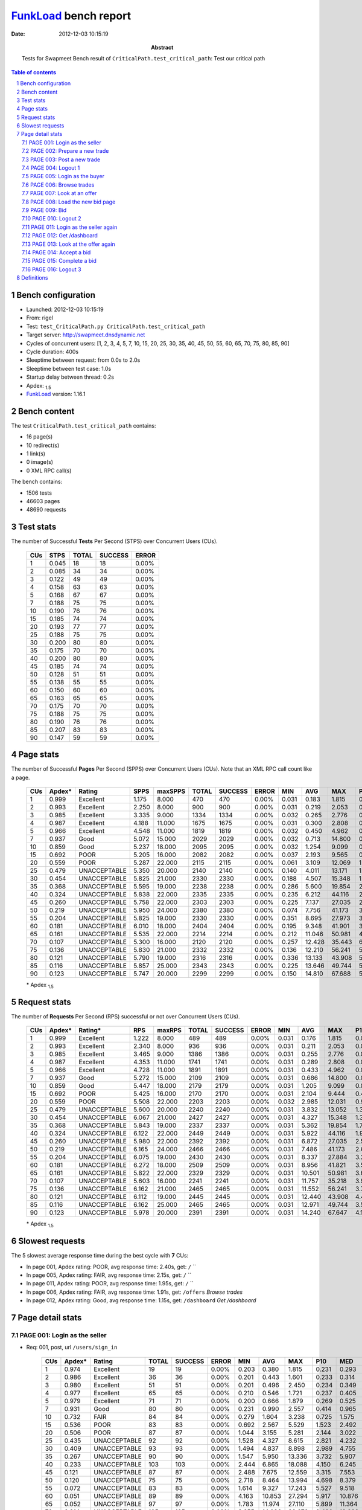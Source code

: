 ======================
FunkLoad_ bench report
======================


:date: 2012-12-03 10:15:19
:abstract: Tests for Swapmeet
           Bench result of ``CriticalPath.test_critical_path``: 
           Test our critical path

.. _FunkLoad: http://funkload.nuxeo.org/
.. sectnum::    :depth: 2
.. contents:: Table of contents
.. |APDEXT| replace:: \ :sub:`1.5`

Bench configuration
-------------------

* Launched: 2012-12-03 10:15:19
* From: rigel
* Test: ``test_CriticalPath.py CriticalPath.test_critical_path``
* Target server: http://swapmeet.dnsdynamic.net
* Cycles of concurrent users: [1, 2, 3, 4, 5, 7, 10, 15, 20, 25, 30, 35, 40, 45, 50, 55, 60, 65, 70, 75, 80, 85, 90]
* Cycle duration: 400s
* Sleeptime between request: from 0.0s to 2.0s
* Sleeptime between test case: 1.0s
* Startup delay between thread: 0.2s
* Apdex: |APDEXT|
* FunkLoad_ version: 1.16.1


Bench content
-------------

The test ``CriticalPath.test_critical_path`` contains: 

* 16 page(s)
* 10 redirect(s)
* 1 link(s)
* 0 image(s)
* 0 XML RPC call(s)

The bench contains:

* 1506 tests
* 46603 pages
* 48690 requests


Test stats
----------

The number of Successful **Tests** Per Second (STPS) over Concurrent Users (CUs).

 .. image:: tests.png

 ================== ================== ================== ================== ==================
                CUs               STPS              TOTAL            SUCCESS              ERROR
 ================== ================== ================== ================== ==================
                  1              0.045                 18                 18             0.00%
                  2              0.085                 34                 34             0.00%
                  3              0.122                 49                 49             0.00%
                  4              0.158                 63                 63             0.00%
                  5              0.168                 67                 67             0.00%
                  7              0.188                 75                 75             0.00%
                 10              0.190                 76                 76             0.00%
                 15              0.185                 74                 74             0.00%
                 20              0.193                 77                 77             0.00%
                 25              0.188                 75                 75             0.00%
                 30              0.200                 80                 80             0.00%
                 35              0.175                 70                 70             0.00%
                 40              0.200                 80                 80             0.00%
                 45              0.185                 74                 74             0.00%
                 50              0.128                 51                 51             0.00%
                 55              0.138                 55                 55             0.00%
                 60              0.150                 60                 60             0.00%
                 65              0.163                 65                 65             0.00%
                 70              0.175                 70                 70             0.00%
                 75              0.188                 75                 75             0.00%
                 80              0.190                 76                 76             0.00%
                 85              0.207                 83                 83             0.00%
                 90              0.147                 59                 59             0.00%
 ================== ================== ================== ================== ==================



Page stats
----------

The number of Successful **Pages** Per Second (SPPS) over Concurrent Users (CUs).
Note that an XML RPC call count like a page.

 .. image:: pages_spps.png
 .. image:: pages.png

 ================== ================== ================== ================== ================== ================== ================== ================== ================== ================== ================== ================== ================== ================== ==================
                CUs             Apdex*             Rating               SPPS            maxSPPS              TOTAL            SUCCESS              ERROR                MIN                AVG                MAX                P10                MED                P90                P95
 ================== ================== ================== ================== ================== ================== ================== ================== ================== ================== ================== ================== ================== ================== ==================
                  1              0.999          Excellent              1.175              8.000                470                470             0.00%              0.031              0.183              1.815              0.035              0.056              0.724              0.764
                  2              0.993          Excellent              2.250              8.000                900                900             0.00%              0.031              0.219              2.053              0.035              0.066              0.706              0.990
                  3              0.985          Excellent              3.335              9.000               1334               1334             0.00%              0.032              0.265              2.776              0.037              0.079              0.793              1.143
                  4              0.987          Excellent              4.188             11.000               1675               1675             0.00%              0.031              0.300              2.808              0.040              0.132              0.854              1.204
                  5              0.966          Excellent              4.548             11.000               1819               1819             0.00%              0.032              0.450              4.962              0.046              0.183              1.256              1.817
                  7              0.937               Good              5.072             15.000               2029               2029             0.00%              0.032              0.713             14.800              0.053              0.329              1.832              2.872
                 10              0.859               Good              5.237             18.000               2095               2095             0.00%              0.032              1.254              9.099              0.122              0.772              3.164              4.605
                 15              0.692               POOR              5.205             16.000               2082               2082             0.00%              0.037              2.193              9.565              0.562              1.776              4.414              5.860
                 20              0.559               POOR              5.287             22.000               2115               2115             0.00%              0.061              3.109             12.069              1.192              2.718              5.609              7.052
                 25              0.479       UNACCEPTABLE              5.350             20.000               2140               2140             0.00%              0.140              4.011             13.171              1.811              3.570              6.910              8.357
                 30              0.454       UNACCEPTABLE              5.825             21.000               2330               2330             0.00%              0.188              4.507             15.348              1.740              4.096              7.800              9.187
                 35              0.368       UNACCEPTABLE              5.595             19.000               2238               2238             0.00%              0.286              5.600             19.854              2.285              5.017              9.607             11.773
                 40              0.324       UNACCEPTABLE              5.838             22.000               2335               2335             0.00%              0.235              6.212             44.116              2.385              5.433             11.069             12.702
                 45              0.260       UNACCEPTABLE              5.758             22.000               2303               2303             0.00%              0.225              7.137             27.035              2.882              6.335             12.163             14.253
                 50              0.219       UNACCEPTABLE              5.950             24.000               2380               2380             0.00%              0.074              7.756             41.173              3.165              7.327             12.760             14.598
                 55              0.204       UNACCEPTABLE              5.825             19.000               2330               2330             0.00%              0.351              8.695             27.973              3.606              8.046             14.505             17.368
                 60              0.181       UNACCEPTABLE              6.010             18.000               2404               2404             0.00%              0.195              9.348             41.901              3.966              8.504             15.798             18.403
                 65              0.161       UNACCEPTABLE              5.535             22.000               2214               2214             0.00%              0.212             11.046             50.981              4.382              9.865             19.000             23.698
                 70              0.107       UNACCEPTABLE              5.300             16.000               2120               2120             0.00%              0.257             12.428             35.443              6.015             12.088             18.688             22.108
                 75              0.136       UNACCEPTABLE              5.830             21.000               2332               2332             0.00%              0.136             12.210             56.241              5.058             11.236             21.361             23.206
                 80              0.121       UNACCEPTABLE              5.790             19.000               2316               2316             0.00%              0.336             13.133             43.908              5.513             11.681             22.884             26.764
                 85              0.116       UNACCEPTABLE              5.857             25.000               2343               2343             0.00%              0.225             13.646             49.744              5.509             12.227             24.029             27.998
                 90              0.123       UNACCEPTABLE              5.747             20.000               2299               2299             0.00%              0.150             14.810             67.688              5.032             13.681             26.197             31.365
 ================== ================== ================== ================== ================== ================== ================== ================== ================== ================== ================== ================== ================== ================== ==================

 \* Apdex |APDEXT|

Request stats
-------------

The number of **Requests** Per Second (RPS) successful or not over Concurrent Users (CUs).

 .. image:: requests_rps.png
 .. image:: requests.png

 ================== ================== ================== ================== ================== ================== ================== ================== ================== ================== ================== ================== ================== ================== ==================
                CUs             Apdex*            Rating*                RPS             maxRPS              TOTAL            SUCCESS              ERROR                MIN                AVG                MAX                P10                MED                P90                P95
 ================== ================== ================== ================== ================== ================== ================== ================== ================== ================== ================== ================== ================== ================== ==================
                  1              0.999          Excellent              1.222              8.000                489                489             0.00%              0.031              0.176              1.815              0.034              0.054              0.694              0.754
                  2              0.993          Excellent              2.340              8.000                936                936             0.00%              0.031              0.211              2.053              0.035              0.064              0.632              0.956
                  3              0.985          Excellent              3.465              9.000               1386               1386             0.00%              0.031              0.255              2.776              0.036              0.073              0.760              1.113
                  4              0.987          Excellent              4.353             11.000               1741               1741             0.00%              0.031              0.289              2.808              0.038              0.123              0.832              1.161
                  5              0.966          Excellent              4.728             11.000               1891               1891             0.00%              0.031              0.433              4.962              0.045              0.163              1.229              1.790
                  7              0.937               Good              5.272             15.000               2109               2109             0.00%              0.031              0.686             14.800              0.051              0.309              1.734              2.785
                 10              0.859               Good              5.447             18.000               2179               2179             0.00%              0.031              1.205              9.099              0.098              0.719              3.004              4.542
                 15              0.692               POOR              5.425             16.000               2170               2170             0.00%              0.031              2.104              9.444              0.409              1.706              4.325              5.765
                 20              0.559               POOR              5.508             22.000               2203               2203             0.00%              0.032              2.985             12.031              0.953              2.644              5.546              6.965
                 25              0.479       UNACCEPTABLE              5.600             20.000               2240               2240             0.00%              0.031              3.832             13.052              1.383              3.473              6.827              8.221
                 30              0.454       UNACCEPTABLE              6.067             21.000               2427               2427             0.00%              0.031              4.327             15.348              1.314              4.022              7.770              9.001
                 35              0.368       UNACCEPTABLE              5.843             19.000               2337               2337             0.00%              0.031              5.362             19.854              1.726              4.886              9.559             11.664
                 40              0.324       UNACCEPTABLE              6.122             22.000               2449               2449             0.00%              0.031              5.922             44.116              1.953              5.210             10.949             12.574
                 45              0.260       UNACCEPTABLE              5.980             22.000               2392               2392             0.00%              0.031              6.872             27.035              2.580              6.201             12.056             14.074
                 50              0.219       UNACCEPTABLE              6.165             24.000               2466               2466             0.00%              0.031              7.486             41.173              2.664              7.129             12.667             14.412
                 55              0.204       UNACCEPTABLE              6.075             19.000               2430               2430             0.00%              0.031              8.337             27.884              3.216              7.755             14.350             17.260
                 60              0.181       UNACCEPTABLE              6.272             18.000               2509               2509             0.00%              0.031              8.956             41.821              3.557              8.279             15.676             18.305
                 65              0.161       UNACCEPTABLE              5.822             22.000               2329               2329             0.00%              0.031             10.501             50.981              3.694              9.516             18.747             23.456
                 70              0.107       UNACCEPTABLE              5.603             16.000               2241               2241             0.00%              0.031             11.757             35.218              3.955             11.723             18.456             21.910
                 75              0.136       UNACCEPTABLE              6.162             21.000               2465               2465             0.00%              0.031             11.552             56.241              3.739             10.651             21.107             23.092
                 80              0.121       UNACCEPTABLE              6.112             19.000               2445               2445             0.00%              0.031             12.440             43.908              4.474             11.257             22.513             26.481
                 85              0.116       UNACCEPTABLE              6.162             25.000               2465               2465             0.00%              0.031             12.971             49.744              3.570             11.769             23.762             27.634
                 90              0.123       UNACCEPTABLE              5.978             20.000               2391               2391             0.00%              0.031             14.240             67.647              4.106             13.394             26.056             31.052
 ================== ================== ================== ================== ================== ================== ================== ================== ================== ================== ================== ================== ================== ================== ==================

 \* Apdex |APDEXT|

Slowest requests
----------------

The 5 slowest average response time during the best cycle with **7** CUs:

* In page 001, Apdex rating: POOR, avg response time: 2.40s, get: ``/``
  ``
* In page 005, Apdex rating: FAIR, avg response time: 2.15s, get: ``/``
  ``
* In page 011, Apdex rating: POOR, avg response time: 1.95s, get: ``/``
  ``
* In page 006, Apdex rating: FAIR, avg response time: 1.91s, get: ``/offers``
  `Browse trades`
* In page 012, Apdex rating: Good, avg response time: 1.15s, get: ``/dashboard``
  `Get /dashboard`

Page detail stats
-----------------


PAGE 001: Login as the seller
~~~~~~~~~~~~~~~~~~~~~~~~~~~~~

* Req: 001, post, url ``/users/sign_in``

     .. image:: request_001.001.png

     ================== ================== ================== ================== ================== ================== ================== ================== ================== ================== ================== ================== ==================
                    CUs             Apdex*             Rating              TOTAL            SUCCESS              ERROR                MIN                AVG                MAX                P10                MED                P90                P95
     ================== ================== ================== ================== ================== ================== ================== ================== ================== ================== ================== ================== ==================
                      1              0.974          Excellent                 19                 19             0.00%              0.203              0.380              1.815              0.231              0.293              0.482              1.815
                      2              0.986          Excellent                 36                 36             0.00%              0.201              0.443              1.601              0.233              0.314              0.733              1.290
                      3              0.980          Excellent                 51                 51             0.00%              0.201              0.496              2.450              0.234              0.349              0.776              1.131
                      4              0.977          Excellent                 65                 65             0.00%              0.210              0.546              1.721              0.237              0.405              1.001              1.312
                      5              0.979          Excellent                 71                 71             0.00%              0.200              0.666              1.879              0.269              0.525              1.185              1.436
                      7              0.931               Good                 80                 80             0.00%              0.231              0.990              2.557              0.414              0.965              1.650              2.045
                     10              0.732               FAIR                 84                 84             0.00%              0.279              1.604              3.238              0.725              1.575              2.645              2.747
                     15              0.536               POOR                 83                 83             0.00%              0.692              2.567              5.529              1.523              2.492              3.761              4.225
                     20              0.506               POOR                 87                 87             0.00%              1.044              3.155              5.281              2.144              3.022              4.404              4.617
                     25              0.435       UNACCEPTABLE                 92                 92             0.00%              1.528              4.327              8.615              2.821              4.232              6.198              6.967
                     30              0.409       UNACCEPTABLE                 93                 93             0.00%              1.494              4.837              8.898              2.989              4.755              6.869              7.565
                     35              0.267       UNACCEPTABLE                 90                 90             0.00%              1.547              5.950             13.336              3.732              5.907              8.740              9.276
                     40              0.233       UNACCEPTABLE                103                103             0.00%              2.444              6.865             18.088              4.150              6.245             10.653             12.948
                     45              0.121       UNACCEPTABLE                 87                 87             0.00%              2.488              7.675             12.559              3.315              7.553             11.520             12.209
                     50              0.120       UNACCEPTABLE                 75                 75             0.00%              2.718              8.464             13.994              4.698              8.379             12.195             12.628
                     55              0.072       UNACCEPTABLE                 83                 83             0.00%              1.614              9.327             17.243              5.527              9.518             13.205             13.610
                     60              0.051       UNACCEPTABLE                 89                 89             0.00%              4.163             10.853             27.294              5.917             10.876             15.511             18.014
                     65              0.052       UNACCEPTABLE                 97                 97             0.00%              1.783             11.974             27.110              5.899             11.364             18.059             21.057
                     70              0.014       UNACCEPTABLE                105                105             0.00%              3.655             14.086             32.676              8.430             12.233             26.576             28.847
                     75              0.039       UNACCEPTABLE                116                116             0.00%              2.780             14.226             35.925              6.184             14.009             22.205             27.461
                     80              0.039       UNACCEPTABLE                114                114             0.00%              1.391             14.858             40.436              7.236             13.834             25.845             29.375
                     85              0.031       UNACCEPTABLE                112                112             0.00%              1.167             14.869             42.716              7.315             14.751             22.447             23.933
                     90              0.061       UNACCEPTABLE                 90                 90             0.00%              1.651             15.059             30.736              5.176             14.649             25.170             25.984
     ================== ================== ================== ================== ================== ================== ================== ================== ================== ================== ================== ================== ==================

     \* Apdex |APDEXT|
* Req: 002, get, url ``/``

     .. image:: request_001.002.png

     ================== ================== ================== ================== ================== ================== ================== ================== ================== ================== ================== ================== ==================
                    CUs             Apdex*             Rating              TOTAL            SUCCESS              ERROR                MIN                AVG                MAX                P10                MED                P90                P95
     ================== ================== ================== ================== ================== ================== ================== ================== ================== ================== ================== ================== ==================
                      1              1.000          Excellent                 19                 19             0.00%              0.673              0.739              0.939              0.677              0.727              0.871              0.939
                      2              0.986          Excellent                 36                 36             0.00%              0.057              0.522              1.822              0.063              0.442              1.339              1.396
                      3              0.913               Good                 52                 52             0.00%              0.057              0.919              2.446              0.059              0.893              1.629              1.773
                      4              0.939               Good                 66                 66             0.00%              0.059              0.793              2.318              0.064              0.886              1.542              1.641
                      5              0.847               FAIR                 72                 72             0.00%              0.057              1.187              3.479              0.140              1.128              2.451              2.844
                      7              0.650               POOR                 80                 80             0.00%              0.060              2.403              6.207              0.341              2.190              4.541              5.091
                     10              0.530               POOR                 84                 84             0.00%              0.160              3.336              8.892              0.843              3.165              6.052              6.546
                     15              0.392       UNACCEPTABLE                 88                 88             0.00%              1.320              4.541              9.444              2.122              4.656              6.736              7.265
                     20              0.278       UNACCEPTABLE                 88                 88             0.00%              1.945              6.052             12.031              3.084              5.546              8.917             10.177
                     25              0.220       UNACCEPTABLE                100                100             0.00%              2.057              6.678             13.052              3.518              6.205             10.257             11.668
                     30              0.216       UNACCEPTABLE                 97                 97             0.00%              2.014              7.267             14.145              3.771              6.719             11.361             12.098
                     35              0.131       UNACCEPTABLE                 99                 99             0.00%              3.357              8.815             18.695              4.798              8.833             13.084             14.107
                     40              0.105       UNACCEPTABLE                114                114             0.00%              3.471             10.478             21.028              5.038             10.469             16.173             17.490
                     45              0.062       UNACCEPTABLE                 89                 89             0.00%              1.827             12.031             22.052              5.700             11.989             18.196             19.352
                     50              0.041       UNACCEPTABLE                 86                 86             0.00%              2.807             13.939             23.811              8.140             13.972             19.935             20.726
                     55              0.060       UNACCEPTABLE                100                100             0.00%              2.304             13.231             27.884              5.970             12.657             21.522             23.686
                     60              0.014       UNACCEPTABLE                105                105             0.00%              5.100             17.277             41.821              7.465             17.048             25.939             29.057
                     65              0.030       UNACCEPTABLE                115                115             0.00%              0.523             18.631             43.383              9.331             16.767             29.239             31.244
                     70              0.021       UNACCEPTABLE                121                121             0.00%              0.504             16.786             35.218              9.261             15.510             26.914             30.538
                     75              0.023       UNACCEPTABLE                132                132             0.00%              0.584             17.310             29.300              9.965             17.509             24.620             26.195
                     80              0.008       UNACCEPTABLE                129                129             0.00%              4.997             20.373             42.757             10.896             19.060             31.792             33.489
                     85              0.016       UNACCEPTABLE                122                122             0.00%              2.206             22.744             49.261             12.344             22.505             31.938             33.363
                     90              0.016       UNACCEPTABLE                 92                 92             0.00%              2.635             25.695             67.647             12.343             21.312             52.244             53.540
     ================== ================== ================== ================== ================== ================== ================== ================== ================== ================== ================== ================== ==================

     \* Apdex |APDEXT|
* Req: 003, link, url ``/assets/swapmeet-06c9c0d4c397a92cd445c411470a2bb8.css``

     .. image:: request_001.003.png

     ================== ================== ================== ================== ================== ================== ================== ================== ================== ================== ================== ================== ==================
                    CUs             Apdex*             Rating              TOTAL            SUCCESS              ERROR                MIN                AVG                MAX                P10                MED                P90                P95
     ================== ================== ================== ================== ================== ================== ================== ================== ================== ================== ================== ================== ==================
                      1              1.000          Excellent                 19                 19             0.00%              0.031              0.047              0.114              0.031              0.033              0.087              0.114
                      2              1.000          Excellent                 36                 36             0.00%              0.031              0.056              0.112              0.032              0.036              0.089              0.110
                      3              0.990          Excellent                 52                 52             0.00%              0.031              0.085              1.776              0.032              0.034              0.113              0.117
                      4              0.992          Excellent                 66                 66             0.00%              0.031              0.099              1.736              0.032              0.036              0.115              0.120
                      5              1.000          Excellent                 72                 72             0.00%              0.031              0.067              0.125              0.032              0.078              0.116              0.120
                      7              1.000          Excellent                 80                 80             0.00%              0.031              0.090              1.033              0.032              0.086              0.122              0.135
                     10              1.000          Excellent                 84                 84             0.00%              0.031              0.080              0.226              0.032              0.087              0.120              0.123
                     15              1.000          Excellent                 88                 88             0.00%              0.031              0.111              1.319              0.032              0.087              0.121              0.210
                     20              0.994          Excellent                 88                 88             0.00%              0.032              0.118              1.947              0.033              0.087              0.122              0.222
                     25              0.995          Excellent                100                100             0.00%              0.031              0.131              1.771              0.032              0.089              0.189              0.549
                     30              1.000          Excellent                 97                 97             0.00%              0.031              0.076              0.254              0.031              0.084              0.116              0.121
                     35              1.000          Excellent                 99                 99             0.00%              0.031              0.073              0.503              0.031              0.035              0.119              0.141
                     40              1.000          Excellent                114                114             0.00%              0.031              0.071              0.226              0.032              0.084              0.116              0.121
                     45              1.000          Excellent                 89                 89             0.00%              0.031              0.072              0.262              0.032              0.081              0.116              0.121
                     50              1.000          Excellent                 86                 86             0.00%              0.031              0.078              0.276              0.032              0.084              0.121              0.132
                     55              1.000          Excellent                100                100             0.00%              0.031              0.074              0.270              0.032              0.081              0.120              0.124
                     60              1.000          Excellent                105                105             0.00%              0.031              0.067              0.319              0.031              0.080              0.109              0.116
                     65              1.000          Excellent                115                115             0.00%              0.031              0.077              0.246              0.032              0.084              0.119              0.140
                     70              1.000          Excellent                121                121             0.00%              0.031              0.082              0.393              0.032              0.085              0.119              0.209
                     75              0.989          Excellent                133                133             0.00%              0.031              0.128              1.767              0.032              0.084              0.120              0.260
                     80              0.996          Excellent                129                129             0.00%              0.031              0.095              2.039              0.032              0.083              0.120              0.157
                     85              0.984          Excellent                122                122             0.00%              0.031              0.148              2.059              0.032              0.086              0.122              0.472
                     90              0.995          Excellent                 92                 92             0.00%              0.031              0.096              2.053              0.032              0.085              0.120              0.122
     ================== ================== ================== ================== ================== ================== ================== ================== ================== ================== ================== ================== ==================

     \* Apdex |APDEXT|

PAGE 002: Prepare a new trade
~~~~~~~~~~~~~~~~~~~~~~~~~~~~~

* Req: 001, get, url ``/offers/new``

     .. image:: request_002.001.png

     ================== ================== ================== ================== ================== ================== ================== ================== ================== ================== ================== ================== ==================
                    CUs             Apdex*             Rating              TOTAL            SUCCESS              ERROR                MIN                AVG                MAX                P10                MED                P90                P95
     ================== ================== ================== ================== ================== ================== ================== ================== ================== ================== ================== ================== ==================
                      1              1.000          Excellent                 18                 18             0.00%              0.042              0.081              0.365              0.043              0.047              0.206              0.365
                      2              1.000          Excellent                 36                 36             0.00%              0.042              0.094              0.458              0.043              0.048              0.269              0.297
                      3              0.990          Excellent                 52                 52             0.00%              0.041              0.150              2.048              0.043              0.049              0.266              0.576
                      4              1.000          Excellent                 66                 66             0.00%              0.042              0.137              0.628              0.043              0.062              0.409              0.557
                      5              1.000          Excellent                 72                 72             0.00%              0.041              0.180              0.966              0.044              0.118              0.350              0.626
                      7              0.981          Excellent                 80                 80             0.00%              0.043              0.353              2.296              0.044              0.218              0.759              1.214
                     10              0.952          Excellent                 83                 83             0.00%              0.041              0.682              2.083              0.162              0.543              1.420              1.749
                     15              0.809               FAIR                 89                 89             0.00%              0.169              1.350              4.018              0.338              1.374              2.651              2.997
                     20              0.597               POOR                 88                 88             0.00%              0.195              2.523              5.678              1.217              2.293              4.377              4.892
                     25              0.515               POOR                100                100             0.00%              0.587              3.333              7.661              1.514              3.053              5.212              6.563
                     30              0.392       UNACCEPTABLE                 97                 97             0.00%              0.931              4.497              8.582              1.868              4.171              7.784              7.941
                     35              0.284       UNACCEPTABLE                104                104             0.00%              1.020              5.905             11.977              3.044              5.671              8.538              9.191
                     40              0.174       UNACCEPTABLE                115                115             0.00%              1.388              7.433             13.651              3.776              7.207             11.819             12.391
                     45              0.110       UNACCEPTABLE                 91                 91             0.00%              0.898              8.912             25.181              4.429              8.277             13.388             15.799
                     50              0.109       UNACCEPTABLE                 96                 96             0.00%              0.712              9.480             17.691              4.790              9.489             14.671             15.876
                     55              0.107       UNACCEPTABLE                107                107             0.00%              0.956             10.157             21.858              4.881             10.451             16.768             18.029
                     60              0.048       UNACCEPTABLE                114                114             0.00%              1.209             13.461             24.840              6.671             13.339             21.388             21.724
                     65              0.065       UNACCEPTABLE                124                124             0.00%              0.841             13.374             33.275              5.933             12.322             23.933             24.679
                     70              0.069       UNACCEPTABLE                123                123             0.00%              0.391             12.449             29.201              5.965             12.290             21.279             23.501
                     75              0.036       UNACCEPTABLE                140                140             0.00%              1.181             14.250             31.331              7.237             14.275             21.831             23.303
                     80              0.029       UNACCEPTABLE                136                136             0.00%              0.445             17.310             43.908              8.342             15.792             28.770             31.140
                     85              0.021       UNACCEPTABLE                119                119             0.00%              0.654             17.993             32.093              9.427             18.131             26.734             28.903
                     90              0.020       UNACCEPTABLE                100                100             0.00%              2.823             20.122             47.914              8.249             18.315             33.596             46.796
     ================== ================== ================== ================== ================== ================== ================== ================== ================== ================== ================== ================== ==================

     \* Apdex |APDEXT|

PAGE 003: Post a new trade
~~~~~~~~~~~~~~~~~~~~~~~~~~

* Req: 001, post, url ``/offers``

     .. image:: request_003.001.png

     ================== ================== ================== ================== ================== ================== ================== ================== ================== ================== ================== ================== ==================
                    CUs             Apdex*             Rating              TOTAL            SUCCESS              ERROR                MIN                AVG                MAX                P10                MED                P90                P95
     ================== ================== ================== ================== ================== ================== ================== ================== ================== ================== ================== ================== ==================
                      1              1.000          Excellent                 18                 18             0.00%              0.056              0.112              0.620              0.056              0.058              0.261              0.620
                      2              1.000          Excellent                 36                 36             0.00%              0.055              0.099              0.296              0.057              0.062              0.238              0.283
                      3              1.000          Excellent                 52                 52             0.00%              0.056              0.141              0.890              0.057              0.061              0.289              0.637
                      4              1.000          Excellent                 66                 66             0.00%              0.055              0.153              0.670              0.056              0.085              0.327              0.415
                      5              0.993          Excellent                 72                 72             0.00%              0.055              0.291              1.900              0.057              0.140              0.697              0.897
                      7              0.988          Excellent                 80                 80             0.00%              0.055              0.409              2.114              0.058              0.243              0.985              1.172
                     10              0.952          Excellent                 83                 83             0.00%              0.056              0.772              2.371              0.124              0.742              1.495              1.795
                     15              0.727               FAIR                 88                 88             0.00%              0.440              1.847              4.728              0.734              1.646              3.435              3.892
                     20              0.586               POOR                 87                 87             0.00%              0.145              2.776              6.916              1.140              2.673              4.707              5.193
                     25              0.465       UNACCEPTABLE                 99                 99             0.00%              0.372              3.665              8.858              2.171              3.290              6.015              7.068
                     30              0.384       UNACCEPTABLE                 95                 95             0.00%              1.120              4.447             11.137              1.694              3.968              8.111              8.264
                     35              0.324       UNACCEPTABLE                105                105             0.00%              1.137              5.810             19.348              2.298              5.181              9.440             10.312
                     40              0.241       UNACCEPTABLE                114                114             0.00%              1.166              6.269             13.982              2.100              6.725             11.555             12.510
                     45              0.222       UNACCEPTABLE                 90                 90             0.00%              1.607              7.046             16.881              2.682              7.039             11.722             13.550
                     50              0.190       UNACCEPTABLE                100                100             0.00%              0.361              8.067             23.443              2.964              7.768             14.888             17.176
                     55              0.168       UNACCEPTABLE                110                110             0.00%              1.383              8.936             22.584              3.703              8.222             16.953             18.071
                     60              0.142       UNACCEPTABLE                120                120             0.00%              0.848             11.108             31.445              4.253             10.485             20.793             22.171
                     65              0.162       UNACCEPTABLE                130                130             0.00%              1.086             10.951             34.093              4.139             10.447             19.236             23.698
                     70              0.063       UNACCEPTABLE                119                119             0.00%              1.330             12.425             29.964              4.481             12.282             19.967             22.581
                     75              0.082       UNACCEPTABLE                140                140             0.00%              3.666             11.998             26.401              4.720             10.846             20.444             22.030
                     80              0.077       UNACCEPTABLE                123                123             0.00%              5.069             13.670             35.319              5.662             12.563             23.311             30.562
                     85              0.130       UNACCEPTABLE                108                108             0.00%              1.969             13.905             30.310              2.636             14.541             25.351             27.069
                     90              0.128       UNACCEPTABLE                 98                 98             0.00%              1.347             15.070             47.857              5.260             10.956             34.849             45.885
     ================== ================== ================== ================== ================== ================== ================== ================== ================== ================== ================== ================== ==================

     \* Apdex |APDEXT|
* Req: 002, get, url ``/offers/117949``

     .. image:: request_003.002.png

     ================== ================== ================== ================== ================== ================== ================== ================== ================== ================== ================== ================== ==================
                    CUs             Apdex*             Rating              TOTAL            SUCCESS              ERROR                MIN                AVG                MAX                P10                MED                P90                P95
     ================== ================== ================== ================== ================== ================== ================== ================== ================== ================== ================== ================== ==================
                      1              1.000          Excellent                 18                 18             0.00%              0.044              0.072              0.204              0.045              0.048              0.200              0.204
                      2              1.000          Excellent                 36                 36             0.00%              0.045              0.099              1.046              0.045              0.050              0.135              0.201
                      3              1.000          Excellent                 52                 52             0.00%              0.044              0.099              0.705              0.045              0.048              0.174              0.359
                      4              1.000          Excellent                 66                 66             0.00%              0.044              0.124              0.501              0.045              0.101              0.262              0.360
                      5              1.000          Excellent                 72                 72             0.00%              0.044              0.202              1.322              0.045              0.124              0.397              0.648
                      7              1.000          Excellent                 80                 80             0.00%              0.044              0.250              1.383              0.046              0.157              0.584              0.641
                     10              0.940               Good                 83                 83             0.00%              0.043              0.727              2.953              0.141              0.606              1.652              1.937
                     15              0.744               FAIR                 88                 88             0.00%              0.165              1.718              4.753              0.432              1.557              2.951              3.290
                     20              0.570               POOR                 86                 86             0.00%              0.309              2.768              7.604              0.696              2.364              4.943              5.311
                     25              0.474       UNACCEPTABLE                 97                 97             0.00%              0.499              3.479              8.614              1.013              2.928              6.745              7.047
                     30              0.478       UNACCEPTABLE                 91                 91             0.00%              0.638              3.636              9.993              1.275              3.119              7.205              7.792
                     35              0.424       UNACCEPTABLE                105                105             0.00%              0.323              4.835             15.315              1.401              4.548              8.747             10.054
                     40              0.363       UNACCEPTABLE                113                113             0.00%              0.846              4.780             13.921              1.883              4.256              8.388             11.271
                     45              0.278       UNACCEPTABLE                 90                 90             0.00%              1.592              6.203             16.504              2.586              5.755             10.426             12.723
                     50              0.235       UNACCEPTABLE                100                100             0.00%              0.229              6.656             17.427              2.601              6.228             12.601             14.272
                     55              0.250       UNACCEPTABLE                110                110             0.00%              0.408              7.579             20.068              2.566              6.285             13.713             17.260
                     60              0.204       UNACCEPTABLE                120                120             0.00%              0.510              8.476             22.518              3.366              7.501             15.541             20.976
                     65              0.207       UNACCEPTABLE                128                128             0.00%              1.080              9.969             28.972              3.694              8.943             17.477             21.221
                     70              0.076       UNACCEPTABLE                112                112             0.00%              0.907             11.288             25.626              4.036             11.525             18.437             21.631
                     75              0.107       UNACCEPTABLE                131                131             0.00%              0.868             10.660             21.894              4.589              8.740             19.505             20.465
                     80              0.176       UNACCEPTABLE                108                108             0.00%              0.366             11.407             38.041              5.101              7.000             22.466             25.960
                     85              0.151       UNACCEPTABLE                 96                 96             0.00%              0.415             11.788             30.894              2.571              7.477             26.468             30.686
                     90              0.214       UNACCEPTABLE                 96                 96             0.00%              0.728             10.847             48.046              4.132              6.873             25.942             31.863
     ================== ================== ================== ================== ================== ================== ================== ================== ================== ================== ================== ================== ==================

     \* Apdex |APDEXT|

PAGE 004: Logout 1
~~~~~~~~~~~~~~~~~~

* Req: 001, get, url ``/logout``

     .. image:: request_004.001.png

     ================== ================== ================== ================== ================== ================== ================== ================== ================== ================== ================== ================== ==================
                    CUs             Apdex*             Rating              TOTAL            SUCCESS              ERROR                MIN                AVG                MAX                P10                MED                P90                P95
     ================== ================== ================== ================== ================== ================== ================== ================== ================== ================== ================== ================== ==================
                      1              1.000          Excellent                 18                 18             0.00%              0.031              0.036              0.047              0.032              0.034              0.043              0.047
                      2              1.000          Excellent                 36                 36             0.00%              0.031              0.063              0.484              0.032              0.034              0.129              0.259
                      3              1.000          Excellent                 52                 52             0.00%              0.033              0.064              0.236              0.033              0.038              0.141              0.183
                      4              1.000          Excellent                 66                 66             0.00%              0.032              0.070              0.571              0.033              0.039              0.189              0.212
                      5              0.986          Excellent                 72                 72             0.00%              0.032              0.185              1.929              0.034              0.086              0.433              0.628
                      7              0.994          Excellent                 80                 80             0.00%              0.033              0.255              2.138              0.038              0.116              0.644              0.925
                     10              0.988          Excellent                 83                 83             0.00%              0.036              0.500              1.924              0.087              0.416              1.100              1.271
                     15              0.767               FAIR                 88                 88             0.00%              0.084              1.552              4.711              0.543              1.475              2.646              3.086
                     20              0.675               POOR                 83                 83             0.00%              0.061              2.125              6.240              0.773              1.877              3.595              4.129
                     25              0.542               POOR                 95                 95             0.00%              0.395              2.864              6.875              1.077              2.532              5.605              6.041
                     30              0.589               POOR                 90                 90             0.00%              0.594              2.850             10.484              0.834              2.530              6.170              6.732
                     35              0.457       UNACCEPTABLE                105                105             0.00%              0.303              4.034             10.719              1.336              3.292              7.954              8.770
                     40              0.402       UNACCEPTABLE                112                112             0.00%              1.365              4.228             13.216              1.676              3.514              7.905              8.462
                     45              0.356       UNACCEPTABLE                 90                 90             0.00%              1.254              5.546             20.088              2.711              4.575              9.543             11.435
                     50              0.340       UNACCEPTABLE                100                100             0.00%              0.074              5.291             15.264              2.519              4.834              9.361             10.634
                     55              0.250       UNACCEPTABLE                110                110             0.00%              0.402              6.648             17.083              3.281              6.205             11.275             12.256
                     60              0.279       UNACCEPTABLE                120                120             0.00%              0.195              6.336             21.031              3.193              5.875             11.396             13.019
                     65              0.213       UNACCEPTABLE                127                127             0.00%              0.212              8.585             24.347              4.350              7.991             15.613             15.922
                     70              0.100       UNACCEPTABLE                100                100             0.00%              0.569             10.099             25.871              3.111             10.437             17.030             18.481
                     75              0.123       UNACCEPTABLE                118                118             0.00%              0.343              8.840             27.076              4.112              7.266             17.475             21.010
                     80              0.230       UNACCEPTABLE                 98                 98             0.00%              1.150              8.517             30.658              3.596              6.261             15.142             18.760
                     85              0.227       UNACCEPTABLE                 88                 88             0.00%              0.707              8.393             29.828              3.145              6.992             17.918             20.984
                     90              0.298       UNACCEPTABLE                 94                 94             0.00%              0.150              8.566             35.164              3.543              5.848             16.835             25.435
     ================== ================== ================== ================== ================== ================== ================== ================== ================== ================== ================== ================== ==================

     \* Apdex |APDEXT|
* Req: 002, get, url ``/login``

     .. image:: request_004.002.png

     ================== ================== ================== ================== ================== ================== ================== ================== ================== ================== ================== ================== ==================
                    CUs             Apdex*             Rating              TOTAL            SUCCESS              ERROR                MIN                AVG                MAX                P10                MED                P90                P95
     ================== ================== ================== ================== ================== ================== ================== ================== ================== ================== ================== ================== ==================
                      1              1.000          Excellent                 18                 18             0.00%              0.033              0.038              0.052              0.034              0.037              0.046              0.052
                      2              0.972          Excellent                 36                 36             0.00%              0.034              0.155              2.053              0.035              0.036              0.161              1.743
                      3              1.000          Excellent                 52                 52             0.00%              0.034              0.085              0.498              0.035              0.039              0.155              0.415
                      4              1.000          Excellent                 66                 66             0.00%              0.034              0.100              0.289              0.035              0.085              0.246              0.256
                      5              1.000          Excellent                 72                 72             0.00%              0.034              0.154              0.630              0.036              0.108              0.321              0.504
                      7              1.000          Excellent                 80                 80             0.00%              0.034              0.190              0.900              0.039              0.144              0.387              0.523
                     10              0.970          Excellent                 83                 83             0.00%              0.039              0.489              2.355              0.096              0.297              1.179              1.573
                     15              0.784               FAIR                 88                 88             0.00%              0.047              1.414              4.121              0.419              1.277              2.443              3.160
                     20              0.645               POOR                 83                 83             0.00%              0.102              2.171              6.121              0.807              2.004              3.572              3.855
                     25              0.522               POOR                 92                 92             0.00%              0.154              3.296              8.764              0.912              2.737              6.001              6.881
                     30              0.567               POOR                 90                 90             0.00%              0.409              3.160              8.321              1.025              2.935              6.232              7.660
                     35              0.452       UNACCEPTABLE                105                105             0.00%              0.294              4.548             14.726              1.441              3.526              9.433             11.699
                     40              0.394       UNACCEPTABLE                108                108             0.00%              0.645              4.469             13.296              1.778              4.100              8.181              9.494
                     45              0.322       UNACCEPTABLE                 90                 90             0.00%              1.856              5.847             19.659              3.010              5.414              9.967             11.662
                     50              0.345       UNACCEPTABLE                100                100             0.00%              0.380              5.176             12.451              2.673              4.790              8.513              9.788
                     55              0.232       UNACCEPTABLE                110                110             0.00%              0.577              6.833             14.950              3.564              6.492             10.738             11.808
                     60              0.229       UNACCEPTABLE                120                120             0.00%              1.032              6.750             14.293              3.559              6.133             11.182             12.056
                     65              0.168       UNACCEPTABLE                122                122             0.00%              0.410              8.564             22.183              4.358              7.898             15.545             16.543
                     70              0.089       UNACCEPTABLE                 90                 90             0.00%              0.308              9.713             24.800              5.876              9.385             14.475             17.794
                     75              0.136       UNACCEPTABLE                110                110             0.00%              0.401              8.154             18.947              4.873              7.508             13.967             16.577
                     80              0.250       UNACCEPTABLE                 88                 88             0.00%              0.385              8.139             22.820              2.217              7.337             14.743             18.620
                     85              0.192       UNACCEPTABLE                 86                 86             0.00%              0.225              8.286             23.762              3.881              7.937             13.976             18.154
                     90              0.278       UNACCEPTABLE                 90                 90             0.00%              0.169              8.362             24.015              3.785              5.969             16.442             16.634
     ================== ================== ================== ================== ================== ================== ================== ================== ================== ================== ================== ================== ==================

     \* Apdex |APDEXT|

PAGE 005: Login as the buyer
~~~~~~~~~~~~~~~~~~~~~~~~~~~~

* Req: 001, post, url ``/users/sign_in``

     .. image:: request_005.001.png

     ================== ================== ================== ================== ================== ================== ================== ================== ================== ================== ================== ================== ==================
                    CUs             Apdex*             Rating              TOTAL            SUCCESS              ERROR                MIN                AVG                MAX                P10                MED                P90                P95
     ================== ================== ================== ================== ================== ================== ================== ================== ================== ================== ================== ================== ==================
                      1              1.000          Excellent                 18                 18             0.00%              0.207              0.294              0.422              0.231              0.293              0.405              0.422
                      2              1.000          Excellent                 36                 36             0.00%              0.202              0.428              1.001              0.239              0.348              0.956              0.997
                      3              0.981          Excellent                 52                 52             0.00%              0.203              0.476              2.495              0.232              0.373              0.683              0.881
                      4              0.992          Excellent                 66                 66             0.00%              0.202              0.513              2.312              0.235              0.423              0.855              0.910
                      5              0.979          Excellent                 72                 72             0.00%              0.201              0.729              2.199              0.248              0.739              1.231              1.497
                      7              0.925               Good                 80                 80             0.00%              0.211              0.978              2.252              0.373              0.952              1.734              1.998
                     10              0.726               FAIR                 82                 82             0.00%              0.378              1.627              3.804              0.755              1.624              2.614              3.015
                     15              0.551               POOR                 88                 88             0.00%              0.958              2.710              6.533              1.457              2.710              3.980              4.771
                     20              0.470       UNACCEPTABLE                 83                 83             0.00%              1.197              3.753              7.573              2.227              3.482              5.607              6.174
                     25              0.374       UNACCEPTABLE                 91                 91             0.00%              1.138              4.814              9.354              2.388              4.541              6.937              8.362
                     30              0.394       UNACCEPTABLE                 90                 90             0.00%              1.730              4.922             10.783              3.005              4.563              7.890              8.277
                     35              0.257       UNACCEPTABLE                105                105             0.00%              1.585              6.489             13.391              3.677              5.933             10.941             12.151
                     40              0.212       UNACCEPTABLE                 99                 99             0.00%              1.617              6.691             15.127              3.464              6.309             11.848             12.979
                     45              0.167       UNACCEPTABLE                 90                 90             0.00%              3.049              7.234             13.146              4.528              7.049             10.674             12.073
                     50              0.140       UNACCEPTABLE                100                100             0.00%              1.210              7.381             15.222              4.878              6.758             12.075             13.395
                     55              0.095       UNACCEPTABLE                110                110             0.00%              1.331              9.049             16.481              4.850              9.396             12.840             13.696
                     60              0.054       UNACCEPTABLE                120                120             0.00%              1.409              8.992             17.817              6.038              8.751             13.274             13.922
                     65              0.039       UNACCEPTABLE                114                114             0.00%              3.055             10.683             25.436              6.173             10.349             15.978             16.987
                     70              0.037       UNACCEPTABLE                 82                 82             0.00%              3.804             11.511             25.733              7.618             11.004             16.300             17.248
                     75              0.044       UNACCEPTABLE                 90                 90             0.00%              2.006             10.518             35.763              6.906              9.353             17.474             21.470
                     80              0.077       UNACCEPTABLE                 84                 84             0.00%              0.974             11.133             24.045              5.592             10.686             17.741             21.789
                     85              0.035       UNACCEPTABLE                 85                 85             0.00%              2.307             11.747             33.168              6.184             11.975             16.355             21.382
                     90              0.078       UNACCEPTABLE                 90                 90             0.00%              2.216             12.580             29.577              5.505             12.501             20.620             27.349
     ================== ================== ================== ================== ================== ================== ================== ================== ================== ================== ================== ================== ==================

     \* Apdex |APDEXT|
* Req: 002, get, url ``/``

     .. image:: request_005.002.png

     ================== ================== ================== ================== ================== ================== ================== ================== ================== ================== ================== ================== ==================
                    CUs             Apdex*             Rating              TOTAL            SUCCESS              ERROR                MIN                AVG                MAX                P10                MED                P90                P95
     ================== ================== ================== ================== ================== ================== ================== ================== ================== ================== ================== ================== ==================
                      1              1.000          Excellent                 18                 18             0.00%              0.698              0.759              0.871              0.717              0.754              0.820              0.871
                      2              0.941          Excellent                 34                 34             0.00%              0.058              0.838              1.891              0.066              0.850              1.501              1.811
                      3              0.875               Good                 52                 52             0.00%              0.060              0.982              2.744              0.062              0.954              1.935              2.362
                      4              0.906               Good                 64                 64             0.00%              0.058              0.911              2.633              0.118              0.945              1.851              2.231
                      5              0.806               FAIR                 72                 72             0.00%              0.058              1.279              3.808              0.061              1.281              2.523              2.796
                      7              0.700               FAIR                 80                 80             0.00%              0.057              2.147              5.711              0.216              2.118              3.988              4.704
                     10              0.506               POOR                 82                 82             0.00%              0.060              3.745              7.517              1.029              4.120              6.139              6.836
                     15              0.351       UNACCEPTABLE                 84                 84             0.00%              0.683              4.799              9.292              1.714              4.741              7.551              7.918
                     20              0.341       UNACCEPTABLE                 82                 82             0.00%              0.980              5.463             12.020              1.405              5.807              8.862              9.427
                     25              0.142       UNACCEPTABLE                 88                 88             0.00%              1.167              7.067             12.940              3.052              7.415              9.784             10.404
                     30              0.278       UNACCEPTABLE                 90                 90             0.00%              2.147              6.497             15.348              3.170              5.188             11.574             13.560
                     35              0.183       UNACCEPTABLE                101                101             0.00%              2.924              8.883             19.854              3.716              8.425             14.049             15.306
                     40              0.258       UNACCEPTABLE                 95                 95             0.00%              0.944              7.642             18.262              3.193              6.425             12.255             15.660
                     45              0.144       UNACCEPTABLE                 90                 90             0.00%              1.860              9.308             20.952              4.496              7.688             15.565             16.900
                     50              0.160       UNACCEPTABLE                100                100             0.00%              3.227              8.273             16.892              4.925              6.614             13.264             14.353
                     55              0.059       UNACCEPTABLE                110                110             0.00%              1.519             10.120             21.281              5.716              9.591             16.787             18.354
                     60              0.017       UNACCEPTABLE                120                120             0.00%              0.988              9.661             21.086              6.779              8.589             14.824             17.809
                     65              0.043       UNACCEPTABLE                104                104             0.00%              0.875             12.300             29.173              6.696             10.813             20.912             22.246
                     70              0.020       UNACCEPTABLE                 75                 75             0.00%              2.251             12.884             24.023              7.659             11.126             20.935             22.071
                     75              0.038       UNACCEPTABLE                 79                 79             0.00%              0.726             12.700             24.039              6.696             10.249             22.536             23.339
                     80              0.094       UNACCEPTABLE                 80                 80             0.00%              1.154             10.994             31.119              5.061             10.356             15.257             20.977
                     85              0.082       UNACCEPTABLE                 85                 85             0.00%              0.432             12.774             29.540              5.777             11.346             20.110             22.218
                     90              0.050       UNACCEPTABLE                 90                 90             0.00%              0.752             14.176             47.112              6.490             13.563             21.863             30.912
     ================== ================== ================== ================== ================== ================== ================== ================== ================== ================== ================== ================== ==================

     \* Apdex |APDEXT|

PAGE 006: Browse trades
~~~~~~~~~~~~~~~~~~~~~~~

* Req: 001, get, url ``/offers``

     .. image:: request_006.001.png

     ================== ================== ================== ================== ================== ================== ================== ================== ================== ================== ================== ================== ==================
                    CUs             Apdex*             Rating              TOTAL            SUCCESS              ERROR                MIN                AVG                MAX                P10                MED                P90                P95
     ================== ================== ================== ================== ================== ================== ================== ================== ================== ================== ================== ================== ==================
                      1              1.000          Excellent                 18                 18             0.00%              0.058              0.103              0.373              0.058              0.062              0.257              0.373
                      2              0.985          Excellent                 34                 34             0.00%              0.058              0.310              1.647              0.059              0.163              0.794              0.958
                      3              0.971          Excellent                 52                 52             0.00%              0.057              0.412              2.274              0.059              0.150              1.178              1.789
                      4              0.961          Excellent                 64                 64             0.00%              0.058              0.638              2.555              0.060              0.517              1.464              1.608
                      5              0.840               FAIR                 72                 72             0.00%              0.059              1.101              4.962              0.066              0.970              2.483              2.816
                      7              0.709               FAIR                 79                 79             0.00%              0.059              1.907              5.439              0.219              1.784              4.101              5.071
                     10              0.591               POOR                 82                 82             0.00%              0.060              3.300              7.596              0.251              3.723              5.858              6.451
                     15              0.402       UNACCEPTABLE                 82                 82             0.00%              0.423              4.706              8.596              1.503              5.305              7.326              7.724
                     20              0.306       UNACCEPTABLE                 80                 80             0.00%              0.806              5.309              9.896              1.569              5.970              8.420              8.993
                     25              0.231       UNACCEPTABLE                 80                 80             0.00%              0.606              6.387             12.328              2.389              6.910             10.278             10.529
                     30              0.233       UNACCEPTABLE                 90                 90             0.00%              1.324              6.639             14.185              2.429              6.801             11.139             12.529
                     35              0.128       UNACCEPTABLE                 98                 98             0.00%              2.755              8.897             16.644              3.675              9.031             14.094             15.232
                     40              0.250       UNACCEPTABLE                 82                 82             0.00%              1.776              7.557             18.899              2.940              6.087             14.247             16.168
                     45              0.139       UNACCEPTABLE                 90                 90             0.00%              3.458              9.605             21.532              4.545              9.678             15.181             16.151
                     50              0.245       UNACCEPTABLE                100                100             0.00%              0.503              7.494             17.282              4.394              6.121             13.033             13.499
                     55              0.118       UNACCEPTABLE                110                110             0.00%              0.560             10.547             23.631              4.970             10.773             16.788             18.990
                     60              0.013       UNACCEPTABLE                120                120             0.00%              5.409             10.525             21.471              6.640             10.300             15.526             16.685
                     65              0.005       UNACCEPTABLE                 94                 94             0.00%              5.847             13.477             29.900              8.057             11.671             21.779             23.533
                     70              0.027       UNACCEPTABLE                 73                 73             0.00%              1.030             13.238             23.796              7.773             12.315             20.906             21.396
                     75              0.033       UNACCEPTABLE                 76                 76             0.00%              0.701             16.146             31.294              6.846             18.039             24.064             25.283
                     80              0.031       UNACCEPTABLE                 80                 80             0.00%              4.397             14.812             27.778              7.884             14.324             23.467             25.091
                     85              0.012       UNACCEPTABLE                 85                 85             0.00%              4.751             15.562             29.286              8.926             14.694             22.101             24.338
                     90              0.039       UNACCEPTABLE                 90                 90             0.00%              0.362             15.988             31.394             11.649             15.468             22.826             26.749
     ================== ================== ================== ================== ================== ================== ================== ================== ================== ================== ================== ================== ==================

     \* Apdex |APDEXT|

PAGE 007: Look at an offer
~~~~~~~~~~~~~~~~~~~~~~~~~~

* Req: 001, get, url ``/offers/117949``

     .. image:: request_007.001.png

     ================== ================== ================== ================== ================== ================== ================== ================== ================== ================== ================== ================== ==================
                    CUs             Apdex*             Rating              TOTAL            SUCCESS              ERROR                MIN                AVG                MAX                P10                MED                P90                P95
     ================== ================== ================== ================== ================== ================== ================== ================== ================== ================== ================== ================== ==================
                      1              1.000          Excellent                 18                 18             0.00%              0.042              0.110              1.001              0.044              0.045              0.234              1.001
                      2              1.000          Excellent                 34                 34             0.00%              0.044              0.063              0.206              0.045              0.048              0.113              0.192
                      3              1.000          Excellent                 52                 52             0.00%              0.043              0.086              0.446              0.045              0.048              0.175              0.208
                      4              1.000          Excellent                 64                 64             0.00%              0.043              0.120              0.875              0.046              0.049              0.309              0.405
                      5              0.993          Excellent                 71                 71             0.00%              0.045              0.227              1.705              0.046              0.131              0.618              0.890
                      7              0.987          Excellent                 79                 79             0.00%              0.044              0.363              2.037              0.047              0.222              0.881              1.036
                     10              0.901               Good                 81                 81             0.00%              0.045              0.909              2.078              0.169              0.875              1.724              1.950
                     15              0.716               FAIR                 81                 81             0.00%              0.122              1.783              5.003              0.550              1.657              3.401              4.219
                     20              0.606               POOR                 80                 80             0.00%              0.569              2.605              5.512              1.110              2.623              4.283              4.966
                     25              0.532               POOR                 78                 78             0.00%              0.494              3.484              6.991              1.404              3.424              5.451              6.344
                     30              0.433       UNACCEPTABLE                 90                 90             0.00%              1.063              3.931              8.894              1.970              3.740              7.145              7.670
                     35              0.330       UNACCEPTABLE                 97                 97             0.00%              0.755              5.298             10.449              2.380              4.777              9.179              9.783
                     40              0.356       UNACCEPTABLE                 80                 80             0.00%              1.718              5.289             13.606              2.554              4.723              8.322             11.477
                     45              0.222       UNACCEPTABLE                 90                 90             0.00%              2.797              7.727             15.156              3.745              8.153             11.780             12.168
                     50              0.285       UNACCEPTABLE                100                100             0.00%              0.481              6.303             12.355              3.774              5.551             10.013             11.082
                     55              0.186       UNACCEPTABLE                110                110             0.00%              0.351              8.685             18.127              4.185              8.140             14.154             14.931
                     60              0.054       UNACCEPTABLE                120                120             0.00%              4.357              9.418             23.492              5.970              9.407             12.763             15.231
                     65              0.056       UNACCEPTABLE                 80                 80             0.00%              1.206             11.386             23.689              6.681             10.921             16.870             18.033
                     70              0.029       UNACCEPTABLE                 70                 70             0.00%              1.035             12.528             30.494              6.854             13.707             17.985             18.409
                     75              0.067       UNACCEPTABLE                 75                 75             0.00%              0.586             13.442             27.427              6.298             13.864             19.660             23.060
                     80              0.037       UNACCEPTABLE                 80                 80             0.00%              4.285             14.583             34.548              7.664             14.275             21.275             28.218
                     85              0.018       UNACCEPTABLE                 85                 85             0.00%              0.581             14.398             21.381              8.572             14.842             19.258             20.110
                     90              0.022       UNACCEPTABLE                 90                 90             0.00%              1.642             14.827             28.669             10.681             14.178             20.544             25.781
     ================== ================== ================== ================== ================== ================== ================== ================== ================== ================== ================== ================== ==================

     \* Apdex |APDEXT|

PAGE 008: Load the new bid page
~~~~~~~~~~~~~~~~~~~~~~~~~~~~~~~

* Req: 001, get, url ``/offers/117949/bid``

     .. image:: request_008.001.png

     ================== ================== ================== ================== ================== ================== ================== ================== ================== ================== ================== ================== ==================
                    CUs             Apdex*             Rating              TOTAL            SUCCESS              ERROR                MIN                AVG                MAX                P10                MED                P90                P95
     ================== ================== ================== ================== ================== ================== ================== ================== ================== ================== ================== ================== ==================
                      1              1.000          Excellent                 18                 18             0.00%              0.047              0.062              0.244              0.048              0.051              0.065              0.244
                      2              1.000          Excellent                 34                 34             0.00%              0.047              0.074              0.349              0.048              0.050              0.123              0.296
                      3              1.000          Excellent                 52                 52             0.00%              0.047              0.081              0.611              0.048              0.052              0.133              0.155
                      4              1.000          Excellent                 64                 64             0.00%              0.045              0.101              0.567              0.047              0.051              0.196              0.348
                      5              0.986          Excellent                 69                 69             0.00%              0.046              0.289              2.644              0.048              0.157              0.815              1.054
                      7              1.000          Excellent                 78                 78             0.00%              0.047              0.375              1.496              0.050              0.301              0.772              1.308
                     10              0.951          Excellent                 81                 81             0.00%              0.051              0.733              2.367              0.185              0.609              1.478              1.636
                     15              0.706               FAIR                 80                 80             0.00%              0.161              1.787              4.467              0.349              1.698              3.243              3.927
                     20              0.544               POOR                 80                 80             0.00%              0.452              2.862              6.575              1.343              2.816              4.571              6.293
                     25              0.487       UNACCEPTABLE                 77                 77             0.00%              0.613              3.925              8.667              2.066              3.841              5.701              6.830
                     30              0.450       UNACCEPTABLE                 90                 90             0.00%              0.799              4.301              8.687              2.380              4.105              6.801              7.519
                     35              0.332       UNACCEPTABLE                 95                 95             0.00%              0.456              5.285             10.773              2.255              5.076              8.276              8.841
                     40              0.325       UNACCEPTABLE                 80                 80             0.00%              2.058              5.085              9.945              2.457              4.965              7.739              8.672
                     45              0.222       UNACCEPTABLE                 90                 90             0.00%              2.922              7.607             15.022              3.670              8.264             11.639             12.268
                     50              0.195       UNACCEPTABLE                100                100             0.00%              2.096              7.386             23.194              4.030              7.262             11.295             11.952
                     55              0.205       UNACCEPTABLE                110                110             0.00%              0.956              8.805             18.726              4.419              7.730             14.524             16.033
                     60              0.073       UNACCEPTABLE                117                117             0.00%              3.120              9.969             20.258              5.362              9.550             15.384             15.936
                     65              0.052       UNACCEPTABLE                 67                 67             0.00%              1.034             10.724             21.355              6.152             10.137             16.841             17.298
                     70              0.029       UNACCEPTABLE                 70                 70             0.00%              1.737             13.733             19.049              8.393             14.586             18.293             18.487
                     75              0.047       UNACCEPTABLE                 75                 75             0.00%              1.189             14.265             39.368              6.429             14.496             22.626             23.474
                     80              0.031       UNACCEPTABLE                 80                 80             0.00%              0.496             13.481             22.273              7.152             14.316             20.402             21.042
                     85              0.006       UNACCEPTABLE                 85                 85             0.00%              2.767             15.132             38.198              8.523             15.613             21.169             21.942
                     90              0.078       UNACCEPTABLE                 90                 90             0.00%              1.653             15.796             31.316              4.868             15.341             26.981             28.088
     ================== ================== ================== ================== ================== ================== ================== ================== ================== ================== ================== ================== ==================

     \* Apdex |APDEXT|

PAGE 009: Bid
~~~~~~~~~~~~~

* Req: 001, post, url ``/offers/117949/bid``

     .. image:: request_009.001.png

     ================== ================== ================== ================== ================== ================== ================== ================== ================== ================== ================== ================== ==================
                    CUs             Apdex*             Rating              TOTAL            SUCCESS              ERROR                MIN                AVG                MAX                P10                MED                P90                P95
     ================== ================== ================== ================== ================== ================== ================== ================== ================== ================== ================== ================== ==================
                      1              1.000          Excellent                 18                 18             0.00%              0.064              0.112              0.299              0.065              0.083              0.223              0.299
                      2              1.000          Excellent                 34                 34             0.00%              0.064              0.136              0.447              0.064              0.077              0.293              0.400
                      3              0.990          Excellent                 52                 52             0.00%              0.064              0.235              1.709              0.064              0.077              0.657              1.068
                      4              1.000          Excellent                 64                 64             0.00%              0.062              0.207              0.854              0.066              0.160              0.408              0.705
                      5              0.971          Excellent                 69                 69             0.00%              0.064              0.392              2.806              0.065              0.195              1.009              1.510
                      7              0.974          Excellent                 77                 77             0.00%              0.065              0.561              2.006              0.069              0.369              1.391              1.519
                     10              0.894               Good                 80                 80             0.00%              0.065              1.004              3.253              0.234              0.881              2.099              2.343
                     15              0.703               FAIR                 79                 79             0.00%              0.193              1.959              4.827              0.866              1.655              3.486              4.059
                     20              0.500               POOR                 80                 80             0.00%              1.134              3.236              6.728              1.914              2.917              5.409              5.684
                     25              0.467       UNACCEPTABLE                 76                 76             0.00%              0.729              4.429              7.421              3.129              4.322              5.821              6.660
                     30              0.422       UNACCEPTABLE                 90                 90             0.00%              1.057              4.590              8.823              2.489              4.479              7.017              7.241
                     35              0.300       UNACCEPTABLE                 90                 90             0.00%              1.082              5.725             11.037              3.243              5.500              8.393              8.896
                     40              0.281       UNACCEPTABLE                 80                 80             0.00%              2.131              5.724             10.876              3.400              5.577              8.578              9.514
                     45              0.244       UNACCEPTABLE                 90                 90             0.00%              2.773              7.147             15.849              3.374              6.027             12.168             13.032
                     50              0.120       UNACCEPTABLE                100                100             0.00%              2.296              7.910             14.950              3.956              7.971             11.563             12.455
                     55              0.168       UNACCEPTABLE                110                110             0.00%              2.532              9.239             21.403              3.579              9.035             14.868             16.351
                     60              0.117       UNACCEPTABLE                115                115             0.00%              3.104              8.845             17.880              4.138              8.653             14.546             15.352
                     65              0.067       UNACCEPTABLE                 67                 67             0.00%              2.711             10.394             31.342              5.682              9.298             15.853             16.237
                     70              0.036       UNACCEPTABLE                 70                 70             0.00%              0.843             13.541             22.794              8.969             13.975             18.457             19.114
                     75              0.087       UNACCEPTABLE                 75                 75             0.00%              0.398             11.183             23.877              5.191             10.312             18.370             20.169
                     80              0.013       UNACCEPTABLE                 80                 80             0.00%              1.033             11.860             28.822              7.205             10.447             19.040             20.667
                     85              0.047       UNACCEPTABLE                 85                 85             0.00%              0.824             11.979             25.789              6.451             10.152             19.255             20.835
                     90              0.067       UNACCEPTABLE                 90                 90             0.00%              2.958             13.948             36.521              4.737             13.259             21.179             28.133
     ================== ================== ================== ================== ================== ================== ================== ================== ================== ================== ================== ================== ==================

     \* Apdex |APDEXT|
* Req: 002, get, url ``/offers/117949``

     .. image:: request_009.002.png

     ================== ================== ================== ================== ================== ================== ================== ================== ================== ================== ================== ================== ==================
                    CUs             Apdex*             Rating              TOTAL            SUCCESS              ERROR                MIN                AVG                MAX                P10                MED                P90                P95
     ================== ================== ================== ================== ================== ================== ================== ================== ================== ================== ================== ================== ==================
                      1              1.000          Excellent                 18                 18             0.00%              0.048              0.064              0.123              0.049              0.051              0.118              0.123
                      2              1.000          Excellent                 34                 34             0.00%              0.048              0.109              0.372              0.050              0.058              0.230              0.308
                      3              0.981          Excellent                 52                 52             0.00%              0.048              0.187              2.170              0.049              0.096              0.271              0.436
                      4              1.000          Excellent                 64                 64             0.00%              0.048              0.164              1.161              0.049              0.129              0.310              0.421
                      5              1.000          Excellent                 69                 69             0.00%              0.049              0.207              1.060              0.049              0.147              0.435              0.518
                      7              0.994          Excellent                 77                 77             0.00%              0.049              0.371              1.521              0.052              0.275              0.992              1.161
                     10              0.925               Good                 80                 80             0.00%              0.051              0.819              2.633              0.190              0.680              1.737              2.062
                     15              0.696               POOR                 79                 79             0.00%              0.218              1.748              3.986              0.612              1.835              2.751              3.316
                     20              0.550               POOR                 80                 80             0.00%              0.502              3.046              6.967              1.394              3.029              4.813              5.473
                     25              0.493       UNACCEPTABLE                 75                 75             0.00%              0.618              3.803              6.883              2.618              3.670              5.019              5.553
                     30              0.461       UNACCEPTABLE                 90                 90             0.00%              0.945              4.336             10.740              1.815              4.588              6.368              7.585
                     35              0.366       UNACCEPTABLE                 86                 86             0.00%              1.273              5.067             11.086              2.699              4.701              7.976              8.464
                     40              0.338       UNACCEPTABLE                 80                 80             0.00%              1.633              5.409             12.282              2.714              5.399              8.332              9.201
                     45              0.322       UNACCEPTABLE                 90                 90             0.00%              1.840              6.122             15.340              3.187              4.909             11.831             13.247
                     50              0.185       UNACCEPTABLE                100                100             0.00%              1.950              7.098             14.424              3.180              6.995             11.682             13.040
                     55              0.217       UNACCEPTABLE                106                106             0.00%              2.710              8.063             18.282              3.810              6.909             14.437             16.083
                     60              0.179       UNACCEPTABLE                109                109             0.00%              0.480              8.011             15.458              3.803              8.279             12.822             14.133
                     65              0.138       UNACCEPTABLE                 65                 65             0.00%              0.579              8.158             15.289              4.374              8.563             11.909             14.804
                     70              0.057       UNACCEPTABLE                 70                 70             0.00%              0.808             13.317             22.440              9.075             14.301             18.267             18.385
                     75              0.107       UNACCEPTABLE                 75                 75             0.00%              0.525             10.387             39.567              3.395              9.279             18.639             22.467
                     80              0.044       UNACCEPTABLE                 80                 80             0.00%              0.413             10.066             39.207              6.451              7.730             19.208             20.358
                     85              0.071       UNACCEPTABLE                 85                 85             0.00%              0.808             10.944             33.088              5.884              9.780             19.367             20.531
                     90              0.144       UNACCEPTABLE                 90                 90             0.00%              0.618             13.369             38.741              4.034             13.017             25.195             27.732
     ================== ================== ================== ================== ================== ================== ================== ================== ================== ================== ================== ================== ==================

     \* Apdex |APDEXT|

PAGE 010: Logout 2
~~~~~~~~~~~~~~~~~~

* Req: 001, get, url ``/logout``

     .. image:: request_010.001.png

     ================== ================== ================== ================== ================== ================== ================== ================== ================== ================== ================== ================== ==================
                    CUs             Apdex*             Rating              TOTAL            SUCCESS              ERROR                MIN                AVG                MAX                P10                MED                P90                P95
     ================== ================== ================== ================== ================== ================== ================== ================== ================== ================== ================== ================== ==================
                      1              1.000          Excellent                 18                 18             0.00%              0.033              0.045              0.158              0.033              0.034              0.099              0.158
                      2              1.000          Excellent                 34                 34             0.00%              0.032              0.050              0.309              0.033              0.036              0.082              0.106
                      3              1.000          Excellent                 52                 52             0.00%              0.033              0.085              1.061              0.034              0.037              0.195              0.225
                      4              1.000          Excellent                 64                 64             0.00%              0.031              0.092              0.686              0.033              0.045              0.157              0.315
                      5              0.993          Excellent                 69                 69             0.00%              0.033              0.128              1.537              0.034              0.056              0.363              0.399
                      7              0.994          Excellent                 77                 77             0.00%              0.032              0.274              1.995              0.038              0.154              0.731              1.013
                     10              0.981          Excellent                 80                 80             0.00%              0.033              0.468              1.819              0.050              0.372              1.040              1.467
                     15              0.844               FAIR                 77                 77             0.00%              0.038              1.267              3.859              0.174              1.232              2.330              3.025
                     20              0.619               POOR                 80                 80             0.00%              0.179              2.387              5.294              1.086              2.310              4.057              4.698
                     25              0.527               POOR                 75                 75             0.00%              1.257              3.261              6.731              1.897              3.109              4.691              4.999
                     30              0.517               POOR                 90                 90             0.00%              0.188              3.667              9.682              1.216              3.517              6.254              7.214
                     35              0.417       UNACCEPTABLE                 78                 78             0.00%              0.286              4.391              9.769              1.965              4.536              7.310              7.808
                     40              0.388       UNACCEPTABLE                 80                 80             0.00%              0.242              4.854             18.265              2.219              4.221              7.928              9.734
                     45              0.361       UNACCEPTABLE                 90                 90             0.00%              0.783              5.096             14.338              2.709              4.459              8.811             10.122
                     50              0.255       UNACCEPTABLE                100                100             0.00%              0.084              6.160             13.417              2.399              6.077              9.884             12.566
                     55              0.223       UNACCEPTABLE                103                103             0.00%              1.193              6.576             15.766              3.398              6.336             10.139             12.719
                     60              0.240       UNACCEPTABLE                 98                 98             0.00%              0.299              6.464             15.865              3.014              6.251              9.964             11.872
                     65              0.169       UNACCEPTABLE                 65                 65             0.00%              0.222              7.691             17.953              4.940              7.675             11.957             12.708
                     70              0.100       UNACCEPTABLE                 70                 70             0.00%              1.855             11.543             30.585              3.489             11.892             17.601             18.319
                     75              0.147       UNACCEPTABLE                 75                 75             0.00%              0.436              9.927             27.535              3.815              9.972             18.092             21.703
                     80              0.019       UNACCEPTABLE                 80                 80             0.00%              0.416              9.834             25.076              6.264              7.522             15.913             21.915
                     85              0.076       UNACCEPTABLE                 85                 85             0.00%              0.290             10.383             29.344              2.601             10.819             16.282             17.370
                     90              0.128       UNACCEPTABLE                 90                 90             0.00%              0.382             11.652             32.744              3.675             12.102             19.719             26.197
     ================== ================== ================== ================== ================== ================== ================== ================== ================== ================== ================== ================== ==================

     \* Apdex |APDEXT|
* Req: 002, get, url ``/login``

     .. image:: request_010.002.png

     ================== ================== ================== ================== ================== ================== ================== ================== ================== ================== ================== ================== ==================
                    CUs             Apdex*             Rating              TOTAL            SUCCESS              ERROR                MIN                AVG                MAX                P10                MED                P90                P95
     ================== ================== ================== ================== ================== ================== ================== ================== ================== ================== ================== ================== ==================
                      1              1.000          Excellent                 18                 18             0.00%              0.035              0.053              0.198              0.035              0.036              0.137              0.198
                      2              1.000          Excellent                 34                 34             0.00%              0.034              0.072              0.256              0.035              0.037              0.192              0.214
                      3              1.000          Excellent                 52                 52             0.00%              0.035              0.112              0.760              0.036              0.055              0.224              0.397
                      4              1.000          Excellent                 64                 64             0.00%              0.034              0.118              0.842              0.035              0.098              0.212              0.276
                      5              1.000          Excellent                 69                 69             0.00%              0.035              0.135              0.697              0.036              0.107              0.306              0.367
                      7              1.000          Excellent                 77                 77             0.00%              0.034              0.209              0.846              0.036              0.135              0.481              0.713
                     10              0.956          Excellent                 80                 80             0.00%              0.035              0.489              1.997              0.100              0.273              1.451              1.846
                     15              0.851               Good                 77                 77             0.00%              0.111              1.164              3.260              0.159              1.037              2.419              2.702
                     20              0.637               POOR                 80                 80             0.00%              0.526              2.076              4.094              1.072              2.113              3.144              3.384
                     25              0.533               POOR                 75                 75             0.00%              0.140              3.150              8.023              1.915              2.837              5.071              5.867
                     30              0.511               POOR                 90                 90             0.00%              0.883              3.580              9.669              1.635              3.400              5.843              6.916
                     35              0.427       UNACCEPTABLE                 75                 75             0.00%              0.644              4.308             10.875              2.094              3.793              6.869              9.567
                     40              0.388       UNACCEPTABLE                 80                 80             0.00%              0.252              5.072             12.558              2.379              4.683              8.755             11.065
                     45              0.344       UNACCEPTABLE                 90                 90             0.00%              0.225              5.553             13.462              2.851              5.036              9.289             10.369
                     50              0.270       UNACCEPTABLE                100                100             0.00%              0.189              7.009             15.283              3.633              5.923             12.724             13.053
                     55              0.227       UNACCEPTABLE                 99                 99             0.00%              2.610              6.976             18.100              3.247              6.423             13.360             15.785
                     60              0.282       UNACCEPTABLE                 87                 87             0.00%              0.552              6.848             18.486              3.153              5.908             11.447             13.263
                     65              0.131       UNACCEPTABLE                 65                 65             0.00%              0.277              8.219             18.329              2.746              8.747             12.240             14.112
                     70              0.100       UNACCEPTABLE                 70                 70             0.00%              1.587             11.477             23.585              3.916             11.414             17.768             18.531
                     75              0.100       UNACCEPTABLE                 75                 75             0.00%              0.435             10.796             28.443              5.182             11.169             15.453             20.856
                     80              0.025       UNACCEPTABLE                 80                 80             0.00%              5.390             10.919             31.830              6.431              7.806             20.081             24.387
                     85              0.071       UNACCEPTABLE                 85                 85             0.00%              2.025             12.053             30.300              5.738             11.389             20.819             24.106
                     90              0.067       UNACCEPTABLE                 90                 90             0.00%              0.404             14.273             40.936              5.922             12.454             26.707             40.008
     ================== ================== ================== ================== ================== ================== ================== ================== ================== ================== ================== ================== ==================

     \* Apdex |APDEXT|

PAGE 011: Login as the seller again
~~~~~~~~~~~~~~~~~~~~~~~~~~~~~~~~~~~

* Req: 001, post, url ``/users/sign_in``

     .. image:: request_011.001.png

     ================== ================== ================== ================== ================== ================== ================== ================== ================== ================== ================== ================== ==================
                    CUs             Apdex*             Rating              TOTAL            SUCCESS              ERROR                MIN                AVG                MAX                P10                MED                P90                P95
     ================== ================== ================== ================== ================== ================== ================== ================== ================== ================== ================== ================== ==================
                      1              1.000          Excellent                 18                 18             0.00%              0.211              0.266              0.306              0.231              0.269              0.302              0.306
                      2              1.000          Excellent                 34                 34             0.00%              0.204              0.345              1.482              0.233              0.295              0.448              0.544
                      3              0.990          Excellent                 52                 52             0.00%              0.203              0.412              2.366              0.231              0.308              0.592              0.924
                      4              1.000          Excellent                 64                 64             0.00%              0.202              0.511              1.204              0.253              0.451              0.842              1.026
                      5              0.964          Excellent                 69                 69             0.00%              0.203              0.713              1.776              0.292              0.625              1.313              1.541
                      7              0.929               Good                 77                 77             0.00%              0.245              0.975              2.665              0.363              0.913              1.686              2.076
                     10              0.806               FAIR                 80                 80             0.00%              0.203              1.390              3.133              0.622              1.262              2.327              2.725
                     15              0.579               POOR                 76                 76             0.00%              0.581              2.560              5.198              1.315              2.635              3.860              4.046
                     20              0.512               POOR                 80                 80             0.00%              1.099              3.511              5.916              2.423              3.364              5.271              5.476
                     25              0.467       UNACCEPTABLE                 75                 75             0.00%              1.670              4.284              7.480              2.765              4.229              5.797              6.255
                     30              0.333       UNACCEPTABLE                 90                 90             0.00%              1.561              5.371              9.813              3.439              5.184              7.359              7.800
                     35              0.271       UNACCEPTABLE                 70                 70             0.00%              1.222              6.004             15.783              3.723              5.844              8.637              9.596
                     40              0.212       UNACCEPTABLE                 80                 80             0.00%              1.884              7.222             13.443              4.391              6.422             11.092             11.968
                     45              0.128       UNACCEPTABLE                 90                 90             0.00%              1.424              7.805             21.431              5.327              7.195             11.256             13.849
                     50              0.085       UNACCEPTABLE                100                100             0.00%              3.274              9.712             22.696              5.298              9.714             13.814             15.084
                     55              0.092       UNACCEPTABLE                 92                 92             0.00%              2.115              9.667             24.444              5.213              8.639             16.715             18.349
                     60              0.098       UNACCEPTABLE                 66                 66             0.00%              3.444              9.617             17.324              5.282              9.449             14.755             15.757
                     65              0.062       UNACCEPTABLE                 65                 65             0.00%              2.545             11.456             30.557              4.490             10.764             18.820             20.387
                     70              0.071       UNACCEPTABLE                 70                 70             0.00%              1.348             13.380             34.462              5.281             12.953             20.234             24.235
                     75              0.040       UNACCEPTABLE                 75                 75             0.00%              1.960             14.426             42.027              6.284             13.306             23.221             24.071
                     80              0.013       UNACCEPTABLE                 80                 80             0.00%              2.422             14.868             26.448              8.049             13.874             23.369             25.473
                     85              0.029       UNACCEPTABLE                 85                 85             0.00%              2.339             14.247             33.415              7.008             13.044             23.830             30.271
                     90              0.022       UNACCEPTABLE                 90                 90             0.00%              2.603             17.332             42.192              8.005             14.500             29.366             40.303
     ================== ================== ================== ================== ================== ================== ================== ================== ================== ================== ================== ================== ==================

     \* Apdex |APDEXT|
* Req: 002, get, url ``/``

     .. image:: request_011.002.png

     ================== ================== ================== ================== ================== ================== ================== ================== ================== ================== ================== ================== ==================
                    CUs             Apdex*             Rating              TOTAL            SUCCESS              ERROR                MIN                AVG                MAX                P10                MED                P90                P95
     ================== ================== ================== ================== ================== ================== ================== ================== ================== ================== ================== ================== ==================
                      1              1.000          Excellent                 18                 18             0.00%              0.665              0.755              0.873              0.672              0.753              0.870              0.873
                      2              0.956          Excellent                 34                 34             0.00%              0.062              0.837              1.903              0.068              0.810              1.470              1.583
                      3              0.931               Good                 51                 51             0.00%              0.059              0.765              2.776              0.062              0.838              1.796              2.171
                      4              0.891               Good                 64                 64             0.00%              0.058              0.995              2.808              0.120              1.057              1.901              1.997
                      5              0.804               FAIR                 69                 69             0.00%              0.058              1.509              4.063              0.141              1.319              3.168              3.352
                      7              0.688               POOR                 77                 77             0.00%              0.058              1.953              5.420              0.251              1.922              3.646              4.351
                     10              0.494       UNACCEPTABLE                 80                 80             0.00%              0.122              3.803              9.099              1.378              3.871              6.294              6.575
                     15              0.427       UNACCEPTABLE                 75                 75             0.00%              0.266              4.285              9.064              1.365              4.325              7.078              7.523
                     20              0.312       UNACCEPTABLE                 80                 80             0.00%              0.682              5.335              9.581              3.012              5.557              7.884              8.819
                     25              0.293       UNACCEPTABLE                 75                 75             0.00%              2.338              5.706             11.457              3.050              5.309              9.364              9.815
                     30              0.200       UNACCEPTABLE                 90                 90             0.00%              2.669              7.355             14.692              3.650              6.737             11.905             12.476
                     35              0.129       UNACCEPTABLE                 70                 70             0.00%              3.032              8.085             15.038              5.011              7.393             12.880             14.452
                     40              0.087       UNACCEPTABLE                 80                 80             0.00%              1.021              8.924             14.058              4.993              8.757             13.090             13.909
                     45              0.089       UNACCEPTABLE                 90                 90             0.00%              2.981              9.720             27.035              5.360              9.396             14.822             17.392
                     50              0.025       UNACCEPTABLE                100                100             0.00%              0.718             11.434             22.776              8.576             11.255             16.048             17.114
                     55              0.042       UNACCEPTABLE                 84                 84             0.00%              2.088             12.008             25.172              6.592             11.138             18.990             20.532
                     60              0.062       UNACCEPTABLE                 64                 64             0.00%              2.352             11.523             22.487              4.959             11.086             18.269             19.165
                     65              0.046       UNACCEPTABLE                 65                 65             0.00%              1.491             13.217             30.157              7.610             12.150             19.357             23.045
                     70              0.014       UNACCEPTABLE                 70                 70             0.00%              4.452             15.094             28.746              8.940             16.156             20.052             25.532
                     75              0.013       UNACCEPTABLE                 75                 75             0.00%              3.923             15.805             27.055             10.570             15.420             22.377             24.148
                     80              0.000       UNACCEPTABLE                 80                 80             0.00%              6.949             18.008             33.559             11.564             18.287             27.046             28.531
                     85              0.035       UNACCEPTABLE                 85                 85             0.00%              4.792             18.190             45.706              7.978             13.165             33.906             35.545
                     90              0.011       UNACCEPTABLE                 90                 90             0.00%              4.447             18.989             57.350             10.835             15.726             30.913             40.521
     ================== ================== ================== ================== ================== ================== ================== ================== ================== ================== ================== ================== ==================

     \* Apdex |APDEXT|

PAGE 012: Get /dashboard
~~~~~~~~~~~~~~~~~~~~~~~~

* Req: 001, get, url ``/dashboard``

     .. image:: request_012.001.png

     ================== ================== ================== ================== ================== ================== ================== ================== ================== ================== ================== ================== ==================
                    CUs             Apdex*             Rating              TOTAL            SUCCESS              ERROR                MIN                AVG                MAX                P10                MED                P90                P95
     ================== ================== ================== ================== ================== ================== ================== ================== ================== ================== ================== ================== ==================
                      1              1.000          Excellent                 18                 18             0.00%              0.068              0.173              0.390              0.070              0.152              0.287              0.390
                      2              1.000          Excellent                 34                 34             0.00%              0.066              0.211              0.569              0.077              0.163              0.380              0.438
                      3              1.000          Excellent                 51                 51             0.00%              0.069              0.287              1.140              0.131              0.203              0.559              0.661
                      4              1.000          Excellent                 64                 64             0.00%              0.059              0.328              1.253              0.078              0.253              0.669              0.961
                      5              1.000          Excellent                 69                 69             0.00%              0.062              0.436              1.435              0.133              0.355              0.990              1.202
                      7              0.896               Good                 77                 77             0.00%              0.140              1.147             14.800              0.194              0.814              2.278              2.877
                     10              0.696               POOR                 79                 79             0.00%              0.103              1.738              4.521              0.458              1.627              3.463              3.587
                     15              0.554               POOR                 74                 74             0.00%              0.904              2.819              5.262              1.492              2.868              4.138              4.916
                     20              0.450       UNACCEPTABLE                 80                 80             0.00%              0.514              3.813              7.678              2.040              3.613              6.142              6.437
                     25              0.427       UNACCEPTABLE                 75                 75             0.00%              1.507              4.527              8.945              2.778              4.362              6.575              7.121
                     30              0.294       UNACCEPTABLE                 90                 90             0.00%              0.962              5.856             12.243              3.606              5.681              8.604              9.411
                     35              0.157       UNACCEPTABLE                 70                 70             0.00%              1.471              6.969             13.400              4.023              7.033              9.978             10.867
                     40              0.062       UNACCEPTABLE                 80                 80             0.00%              2.965             10.072             44.116              4.912              9.378             13.139             14.737
                     45              0.039       UNACCEPTABLE                 90                 90             0.00%              2.463             10.043             24.109              6.495              9.654             14.779             17.078
                     50              0.020       UNACCEPTABLE                 99                 99             0.00%              4.567             11.505             41.173              7.893             11.014             15.539             18.317
                     55              0.015       UNACCEPTABLE                 68                 68             0.00%              5.216             11.812             27.457              6.873             10.532             17.977             18.911
                     60              0.017       UNACCEPTABLE                 60                 60             0.00%              3.978             13.381             24.563              8.905             13.831             17.671             18.491
                     65              0.015       UNACCEPTABLE                 65                 65             0.00%              2.144             17.145             50.981              9.220             15.595             28.161             29.456
                     70              0.000       UNACCEPTABLE                 70                 70             0.00%              7.226             15.134             30.722             10.766             15.030             20.161             20.930
                     75              0.000       UNACCEPTABLE                 75                 75             0.00%              9.219             17.823             56.241             11.517             17.713             23.190             24.569
                     80              0.019       UNACCEPTABLE                 80                 80             0.00%              1.282             19.457             29.347             11.126             20.379             27.260             28.203
                     85              0.012       UNACCEPTABLE                 85                 85             0.00%              2.178             19.816             39.245              9.681             20.245             32.527             33.953
                     90              0.000       UNACCEPTABLE                 90                 90             0.00%              7.040             20.400             44.486             11.581             17.344             37.720             43.153
     ================== ================== ================== ================== ================== ================== ================== ================== ================== ================== ================== ================== ==================

     \* Apdex |APDEXT|

PAGE 013: Look at the offer again
~~~~~~~~~~~~~~~~~~~~~~~~~~~~~~~~~

* Req: 001, get, url ``/offers/117949``

     .. image:: request_013.001.png

     ================== ================== ================== ================== ================== ================== ================== ================== ================== ================== ================== ================== ==================
                    CUs             Apdex*             Rating              TOTAL            SUCCESS              ERROR                MIN                AVG                MAX                P10                MED                P90                P95
     ================== ================== ================== ================== ================== ================== ================== ================== ================== ================== ================== ================== ==================
                      1              1.000          Excellent                 18                 18             0.00%              0.046              0.050              0.057              0.047              0.050              0.057              0.057
                      2              0.985          Excellent                 34                 34             0.00%              0.048              0.132              1.540              0.049              0.055              0.216              0.278
                      3              1.000          Excellent                 51                 51             0.00%              0.048              0.117              0.793              0.049              0.051              0.236              0.537
                      4              0.992          Excellent                 64                 64             0.00%              0.048              0.185              2.575              0.049              0.065              0.354              0.631
                      5              0.993          Excellent                 69                 69             0.00%              0.048              0.266              2.919              0.049              0.146              0.627              0.743
                      7              1.000          Excellent                 77                 77             0.00%              0.048              0.412              1.391              0.051              0.293              0.954              1.117
                     10              0.987          Excellent                 79                 79             0.00%              0.050              0.608              2.126              0.062              0.523              1.258              1.326
                     15              0.730               FAIR                 74                 74             0.00%              0.117              1.662              3.699              0.583              1.642              2.928              3.592
                     20              0.600               POOR                 80                 80             0.00%              0.464              2.412              5.457              1.051              2.381              3.742              4.679
                     25              0.527               POOR                 75                 75             0.00%              0.639              3.276              6.548              1.723              3.124              5.048              5.827
                     30              0.461       UNACCEPTABLE                 90                 90             0.00%              1.099              4.354              9.979              2.337              4.169              7.248              8.350
                     35              0.393       UNACCEPTABLE                 70                 70             0.00%              1.313              4.942             10.499              2.572              5.170              6.875              7.260
                     40              0.200       UNACCEPTABLE                 80                 80             0.00%              1.681              7.076             18.902              3.147              7.657             11.821             12.574
                     45              0.167       UNACCEPTABLE                 90                 90             0.00%              1.360              7.491             15.991              3.045              7.551             13.113             14.601
                     50              0.085       UNACCEPTABLE                 94                 94             0.00%              0.627              8.649             14.655              4.219              9.383             10.981             11.188
                     55              0.078       UNACCEPTABLE                 58                 58             0.00%              1.933              9.344             20.755              4.468              9.765             12.303             14.028
                     60              0.067       UNACCEPTABLE                 60                 60             0.00%              3.703             11.490             23.566              5.698             12.281             16.810             18.727
                     65              0.077       UNACCEPTABLE                 65                 65             0.00%              1.009             13.638             28.696              5.093             12.091             25.791             27.863
                     70              0.079       UNACCEPTABLE                 70                 70             0.00%              1.256             12.104             28.878              5.823             12.347             18.922             23.152
                     75              0.047       UNACCEPTABLE                 75                 75             0.00%              0.631             14.024             32.463              7.548             14.864             18.534             21.031
                     80              0.019       UNACCEPTABLE                 80                 80             0.00%              0.591             16.007             39.178              7.709             16.129             24.462             26.339
                     85              0.024       UNACCEPTABLE                 85                 85             0.00%              2.045             16.228             49.744              7.539             14.359             25.862             27.355
                     90              0.022       UNACCEPTABLE                 90                 90             0.00%              2.477             16.945             39.694             10.451             16.511             26.365             28.981
     ================== ================== ================== ================== ================== ================== ================== ================== ================== ================== ================== ================== ==================

     \* Apdex |APDEXT|

PAGE 014: Accept a bid
~~~~~~~~~~~~~~~~~~~~~~

* Req: 001, post, url ``/offers/117949/accept/117950``

     .. image:: request_014.001.png

     ================== ================== ================== ================== ================== ================== ================== ================== ================== ================== ================== ================== ==================
                    CUs             Apdex*             Rating              TOTAL            SUCCESS              ERROR                MIN                AVG                MAX                P10                MED                P90                P95
     ================== ================== ================== ================== ================== ================== ================== ================== ================== ================== ================== ================== ==================
                      1              1.000          Excellent                 18                 18             0.00%              0.049              0.078              0.242              0.049              0.052              0.180              0.242
                      2              1.000          Excellent                 34                 34             0.00%              0.049              0.109              1.057              0.050              0.052              0.236              0.296
                      3              1.000          Excellent                 50                 50             0.00%              0.049              0.103              0.748              0.050              0.053              0.207              0.445
                      4              1.000          Excellent                 64                 64             0.00%              0.049              0.139              0.884              0.050              0.067              0.327              0.414
                      5              0.985          Excellent                 68                 68             0.00%              0.050              0.285              2.027              0.050              0.117              0.814              1.244
                      7              1.000          Excellent                 77                 77             0.00%              0.049              0.354              1.480              0.052              0.225              0.860              1.318
                     10              0.975          Excellent                 79                 79             0.00%              0.049              0.535              2.416              0.108              0.344              1.242              1.628
                     15              0.791               FAIR                 74                 74             0.00%              0.101              1.428              3.507              0.533              1.312              2.446              2.932
                     20              0.600               POOR                 80                 80             0.00%              0.256              2.336              5.704              1.063              2.357              3.769              4.056
                     25              0.553               POOR                 75                 75             0.00%              0.709              2.906              7.021              1.434              2.725              4.819              5.284
                     30              0.534               POOR                 89                 89             0.00%              0.588              3.649              8.417              2.161              3.767              4.985              5.674
                     35              0.479       UNACCEPTABLE                 70                 70             0.00%              0.847              4.321              8.252              2.375              4.394              6.218              6.836
                     40              0.331       UNACCEPTABLE                 80                 80             0.00%              0.275              5.684             14.070              2.741              5.118              9.022              9.527
                     45              0.228       UNACCEPTABLE                 90                 90             0.00%              0.286              6.462             15.327              2.243              6.690             10.366             11.084
                     50              0.121       UNACCEPTABLE                 91                 91             0.00%              0.164              7.810             21.413              3.241              7.819             10.646             11.739
                     55              0.191       UNACCEPTABLE                 55                 55             0.00%              1.112              7.923             23.256              3.602              7.618             12.484             12.786
                     60              0.158       UNACCEPTABLE                 60                 60             0.00%              3.503              9.444             19.363              4.281              8.895             15.694             17.138
                     65              0.131       UNACCEPTABLE                 65                 65             0.00%              1.615             11.073             40.035              3.979              8.969             22.459             25.311
                     70              0.050       UNACCEPTABLE                 70                 70             0.00%              0.321             13.551             31.935              6.196             13.241             23.663             27.896
                     75              0.080       UNACCEPTABLE                 75                 75             0.00%              1.821             12.724             28.723              4.981             12.627             18.974             20.700
                     80              0.050       UNACCEPTABLE                 80                 80             0.00%              0.508             12.699             24.874              6.497             13.406             19.701             21.120
                     85              0.094       UNACCEPTABLE                 85                 85             0.00%              2.078             14.037             32.264              4.644             11.417             25.818             27.273
                     90              0.033       UNACCEPTABLE                 90                 90             0.00%              1.951             14.412             40.270              6.557             13.022             21.280             28.595
     ================== ================== ================== ================== ================== ================== ================== ================== ================== ================== ================== ================== ==================

     \* Apdex |APDEXT|
* Req: 002, get, url ``/offers/117949``

     .. image:: request_014.002.png

     ================== ================== ================== ================== ================== ================== ================== ================== ================== ================== ================== ================== ==================
                    CUs             Apdex*             Rating              TOTAL            SUCCESS              ERROR                MIN                AVG                MAX                P10                MED                P90                P95
     ================== ================== ================== ================== ================== ================== ================== ================== ================== ================== ================== ================== ==================
                      1              1.000          Excellent                 18                 18             0.00%              0.051              0.078              0.214              0.052              0.059              0.115              0.214
                      2              1.000          Excellent                 34                 34             0.00%              0.050              0.100              0.403              0.051              0.056              0.190              0.234
                      3              1.000          Excellent                 50                 50             0.00%              0.051              0.097              0.400              0.052              0.055              0.257              0.278
                      4              1.000          Excellent                 64                 64             0.00%              0.051              0.183              0.876              0.053              0.116              0.473              0.536
                      5              1.000          Excellent                 68                 68             0.00%              0.050              0.260              1.443              0.052              0.185              0.643              0.796
                      7              1.000          Excellent                 76                 76             0.00%              0.052              0.373              1.489              0.057              0.247              0.928              1.170
                     10              0.929               Good                 78                 78             0.00%              0.052              0.735              2.269              0.142              0.594              1.603              1.841
                     15              0.770               FAIR                 74                 74             0.00%              0.263              1.509              3.180              0.547              1.386              2.655              2.968
                     20              0.576               POOR                 79                 79             0.00%              0.622              2.458              5.841              1.265              2.372              3.662              5.046
                     25              0.533               POOR                 75                 75             0.00%              1.118              3.172              8.164              1.537              3.081              4.672              5.222
                     30              0.443       UNACCEPTABLE                 88                 88             0.00%              1.031              4.102              9.262              2.537              3.843              6.593              7.209
                     35              0.471       UNACCEPTABLE                 70                 70             0.00%              0.973              4.172              8.095              1.953              4.192              6.193              7.350
                     40              0.344       UNACCEPTABLE                 80                 80             0.00%              0.338              5.488             16.651              2.868              4.655              8.616             10.987
                     45              0.292       UNACCEPTABLE                 89                 89             0.00%              0.522              5.851             15.239              2.559              5.600              9.255             10.741
                     50              0.195       UNACCEPTABLE                 87                 87             0.00%              0.447              6.745             16.405              2.860              7.371              9.574             10.436
                     55              0.255       UNACCEPTABLE                 55                 55             0.00%              0.822              7.118             14.911              3.478              6.003             12.399             12.555
                     60              0.275       UNACCEPTABLE                 60                 60             0.00%              3.525              7.140             15.597              4.015              5.893             12.971             14.706
                     65              0.223       UNACCEPTABLE                 65                 65             0.00%              0.239              9.361             29.111              3.160              6.881             20.864             26.165
                     70              0.050       UNACCEPTABLE                 70                 70             0.00%              0.480             10.982             24.472              6.142             10.619             14.882             18.694
                     75              0.160       UNACCEPTABLE                 75                 75             0.00%              1.024              9.788             22.404              4.328              9.569             17.460             18.784
                     80              0.056       UNACCEPTABLE                 80                 80             0.00%              0.434             10.789             24.164              6.416             10.466             16.684             20.412
                     85              0.071       UNACCEPTABLE                 85                 85             0.00%              2.684             12.121             26.255              5.718              9.635             23.953             25.078
                     90              0.051       UNACCEPTABLE                 89                 89             0.00%              1.535             14.602             39.835              4.882             14.157             24.542             27.517
     ================== ================== ================== ================== ================== ================== ================== ================== ================== ================== ================== ================== ==================

     \* Apdex |APDEXT|

PAGE 015: Complete a bid
~~~~~~~~~~~~~~~~~~~~~~~~

* Req: 001, post, url ``/offers/117949/complete/117950``

     .. image:: request_015.001.png

     ================== ================== ================== ================== ================== ================== ================== ================== ================== ================== ================== ================== ==================
                    CUs             Apdex*             Rating              TOTAL            SUCCESS              ERROR                MIN                AVG                MAX                P10                MED                P90                P95
     ================== ================== ================== ================== ================== ================== ================== ================== ================== ================== ================== ================== ==================
                      1              1.000          Excellent                 18                 18             0.00%              0.048              0.061              0.213              0.049              0.050              0.067              0.213
                      2              1.000          Excellent                 34                 34             0.00%              0.049              0.084              0.278              0.050              0.054              0.197              0.268
                      3              1.000          Excellent                 50                 50             0.00%              0.048              0.122              1.267              0.049              0.054              0.249              0.450
                      4              1.000          Excellent                 63                 63             0.00%              0.049              0.154              0.717              0.050              0.110              0.338              0.461
                      5              0.985          Excellent                 68                 68             0.00%              0.048              0.269              2.100              0.050              0.089              0.854              1.251
                      7              1.000          Excellent                 76                 76             0.00%              0.049              0.320              1.456              0.051              0.178              0.798              0.901
                     10              0.929               Good                 78                 78             0.00%              0.050              0.721              2.636              0.055              0.490              1.780              2.204
                     15              0.784               FAIR                 74                 74             0.00%              0.049              1.399              3.574              0.354              1.333              2.370              2.909
                     20              0.622               POOR                 78                 78             0.00%              0.491              2.261              4.105              0.870              2.251              3.586              3.773
                     25              0.527               POOR                 75                 75             0.00%              0.833              2.987              6.666              1.497              2.801              4.590              6.112
                     30              0.506               POOR                 86                 86             0.00%              0.769              3.439              7.818              1.678              3.097              5.167              6.217
                     35              0.493       UNACCEPTABLE                 70                 70             0.00%              0.852              3.745              8.766              2.086              3.614              5.841              7.234
                     40              0.388       UNACCEPTABLE                 80                 80             0.00%              1.332              4.756             13.503              2.649              4.233              8.156              8.557
                     45              0.397       UNACCEPTABLE                 87                 87             0.00%              0.351              4.497             10.382              2.202              4.070              7.379              8.230
                     50              0.331       UNACCEPTABLE                 77                 77             0.00%              0.233              5.220             10.884              3.194              4.657              7.807              8.399
                     55              0.355       UNACCEPTABLE                 55                 55             0.00%              0.645              5.605             15.403              3.223              4.586             10.260             11.933
                     60              0.367       UNACCEPTABLE                 60                 60             0.00%              3.427              5.499             14.065              3.799              4.774              8.663              9.068
                     65              0.285       UNACCEPTABLE                 65                 65             0.00%              0.259              7.500             28.158              3.864              5.667             13.344             15.171
                     70              0.071       UNACCEPTABLE                 70                 70             0.00%              0.709             10.275             20.077              5.792              9.875             14.502             15.971
                     75              0.187       UNACCEPTABLE                 75                 75             0.00%              1.436              8.573             27.036              4.835              6.657             17.288             18.874
                     80              0.100       UNACCEPTABLE                 80                 80             0.00%              0.336              9.385             39.205              5.348              7.705             17.532             24.658
                     85              0.100       UNACCEPTABLE                 85                 85             0.00%              1.724             10.234             25.929              4.801              9.420             19.431             20.103
                     90              0.106       UNACCEPTABLE                 85                 85             0.00%              1.176             13.383             39.665              4.158             12.979             22.181             29.204
     ================== ================== ================== ================== ================== ================== ================== ================== ================== ================== ================== ================== ==================

     \* Apdex |APDEXT|
* Req: 002, get, url ``/offers/117949``

     .. image:: request_015.002.png

     ================== ================== ================== ================== ================== ================== ================== ================== ================== ================== ================== ================== ==================
                    CUs             Apdex*             Rating              TOTAL            SUCCESS              ERROR                MIN                AVG                MAX                P10                MED                P90                P95
     ================== ================== ================== ================== ================== ================== ================== ================== ================== ================== ================== ================== ==================
                      1              1.000          Excellent                 18                 18             0.00%              0.050              0.073              0.218              0.051              0.052              0.181              0.218
                      2              1.000          Excellent                 34                 34             0.00%              0.050              0.119              0.706              0.051              0.061              0.230              0.289
                      3              1.000          Excellent                 50                 50             0.00%              0.050              0.119              1.048              0.051              0.054              0.202              0.320
                      4              1.000          Excellent                 63                 63             0.00%              0.051              0.201              0.842              0.051              0.140              0.481              0.553
                      5              0.993          Excellent                 68                 68             0.00%              0.050              0.228              2.241              0.051              0.144              0.517              0.561
                      7              0.993          Excellent                 76                 76             0.00%              0.049              0.409              1.721              0.051              0.298              0.928              1.239
                     10              0.935               Good                 77                 77             0.00%              0.051              0.745              3.544              0.061              0.484              1.780              2.253
                     15              0.730               FAIR                 74                 74             0.00%              0.051              1.604              3.258              0.646              1.687              2.669              3.062
                     20              0.604               POOR                 77                 77             0.00%              0.623              2.349              7.151              1.101              2.253              3.456              4.364
                     25              0.493       UNACCEPTABLE                 75                 75             0.00%              0.797              3.239              8.661              1.603              2.921              4.719              7.327
                     30              0.506               POOR                 83                 83             0.00%              0.360              3.454              8.406              1.582              3.353              5.522              6.642
                     35              0.486       UNACCEPTABLE                 70                 70             0.00%              0.907              3.680              8.814              1.734              3.586              5.760              6.619
                     40              0.425       UNACCEPTABLE                 80                 80             0.00%              1.287              4.838             22.267              2.280              4.247              7.982             10.567
                     45              0.337       UNACCEPTABLE                 86                 86             0.00%              1.970              4.764              8.820              2.436              4.146              7.813              8.081
                     50              0.386       UNACCEPTABLE                 70                 70             0.00%              0.428              4.749             13.061              2.362              4.122              8.518              9.263
                     55              0.327       UNACCEPTABLE                 55                 55             0.00%              2.610              5.572             12.731              3.033              4.283              9.846             10.589
                     60              0.400       UNACCEPTABLE                 60                 60             0.00%              1.552              5.252             14.154              3.731              4.714              7.108             13.263
                     65              0.238       UNACCEPTABLE                 65                 65             0.00%              0.603              7.701             22.526              4.044              6.558             13.867             14.772
                     70              0.036       UNACCEPTABLE                 70                 70             0.00%              4.956             10.773             21.119              6.484             10.946             14.741             17.196
                     75              0.187       UNACCEPTABLE                 75                 75             0.00%              1.316              8.549             32.594              4.930              6.819             14.731             23.281
                     80              0.113       UNACCEPTABLE                 80                 80             0.00%              0.886              9.513             29.414              5.381              7.808             17.784             25.664
                     85              0.071       UNACCEPTABLE                 85                 85             0.00%              2.093              9.956             25.681              5.746              8.946             16.410             17.646
                     90              0.078       UNACCEPTABLE                 77                 77             0.00%              1.431             12.346             28.066              4.283             11.486             19.602             25.590
     ================== ================== ================== ================== ================== ================== ================== ================== ================== ================== ================== ================== ==================

     \* Apdex |APDEXT|

PAGE 016: Logout 3
~~~~~~~~~~~~~~~~~~

* Req: 001, get, url ``/logout``

     .. image:: request_016.001.png

     ================== ================== ================== ================== ================== ================== ================== ================== ================== ================== ================== ================== ==================
                    CUs             Apdex*             Rating              TOTAL            SUCCESS              ERROR                MIN                AVG                MAX                P10                MED                P90                P95
     ================== ================== ================== ================== ================== ================== ================== ================== ================== ================== ================== ================== ==================
                      1              1.000          Excellent                 18                 18             0.00%              0.033              0.035              0.045              0.033              0.034              0.042              0.045
                      2              1.000          Excellent                 34                 34             0.00%              0.032              0.071              0.811              0.033              0.034              0.100              0.249
                      3              1.000          Excellent                 49                 49             0.00%              0.032              0.060              0.374              0.033              0.036              0.099              0.188
                      4              1.000          Excellent                 63                 63             0.00%              0.032              0.111              0.747              0.033              0.048              0.302              0.379
                      5              1.000          Excellent                 68                 68             0.00%              0.032              0.124              1.116              0.033              0.050              0.320              0.519
                      7              0.993          Excellent                 76                 76             0.00%              0.033              0.186              1.593              0.034              0.100              0.435              0.720
                     10              0.987          Excellent                 77                 77             0.00%              0.032              0.442              3.590              0.039              0.213              1.293              1.434
                     15              0.899               Good                 74                 74             0.00%              0.037              1.102              3.449              0.419              1.083              1.990              2.163
                     20              0.688               POOR                 77                 77             0.00%              0.281              1.903              6.603              0.574              1.720              3.247              4.193
                     25              0.600               POOR                 75                 75             0.00%              0.624              2.480              6.542              1.100              2.593              3.682              4.289
                     30              0.623               POOR                 81                 81             0.00%              0.503              2.790             11.047              0.940              2.520              5.144              5.619
                     35              0.529               POOR                 70                 70             0.00%              0.731              3.336             11.843              1.182              2.808              6.995              8.255
                     40              0.475       UNACCEPTABLE                 80                 80             0.00%              1.125              3.980              9.896              1.844              3.439              7.271              8.724
                     45              0.400       UNACCEPTABLE                 80                 80             0.00%              1.446              4.254             11.241              2.086              3.726              6.977             10.102
                     50              0.352       UNACCEPTABLE                 54                 54             0.00%              0.695              5.220             18.892              1.871              3.524             10.929             12.818
                     55              0.382       UNACCEPTABLE                 55                 55             0.00%              0.361              5.034             11.015              2.803              3.932              9.288             10.031
                     60              0.375       UNACCEPTABLE                 60                 60             0.00%              1.161              5.975             23.814              3.657              4.287             13.032             14.079
                     65              0.215       UNACCEPTABLE                 65                 65             0.00%              0.992              7.585             20.804              3.755              7.078             12.613             14.620
                     70              0.143       UNACCEPTABLE                 70                 70             0.00%              2.539              9.085             14.720              4.980              9.282             13.417             13.825
                     75              0.233       UNACCEPTABLE                 75                 75             0.00%              0.136              9.455             32.416              4.296              6.607             17.713             26.933
                     80              0.234       UNACCEPTABLE                 79                 79             0.00%              0.384              9.475             37.387              3.260              6.969             17.755             24.702
                     85              0.137       UNACCEPTABLE                 84                 84             0.00%              0.281              9.882             27.351              5.169              9.093             16.029             18.259
                     90              0.152       UNACCEPTABLE                 69                 69             0.00%              0.287             12.075             31.481              4.146             10.750             23.245             24.597
     ================== ================== ================== ================== ================== ================== ================== ================== ================== ================== ================== ================== ==================

     \* Apdex |APDEXT|
* Req: 002, get, url ``/login``

     .. image:: request_016.002.png

     ================== ================== ================== ================== ================== ================== ================== ================== ================== ================== ================== ================== ==================
                    CUs             Apdex*             Rating              TOTAL            SUCCESS              ERROR                MIN                AVG                MAX                P10                MED                P90                P95
     ================== ================== ================== ================== ================== ================== ================== ================== ================== ================== ================== ================== ==================
                      1              1.000          Excellent                 18                 18             0.00%              0.035              0.037              0.047              0.035              0.036              0.040              0.047
                      2              1.000          Excellent                 34                 34             0.00%              0.034              0.066              0.370              0.035              0.036              0.166              0.254
                      3              1.000          Excellent                 49                 49             0.00%              0.033              0.079              0.655              0.035              0.038              0.196              0.248
                      4              1.000          Excellent                 63                 63             0.00%              0.034              0.103              0.430              0.035              0.058              0.252              0.287
                      5              1.000          Excellent                 68                 68             0.00%              0.034              0.125              0.856              0.036              0.095              0.271              0.336
                      7              1.000          Excellent                 76                 76             0.00%              0.035              0.185              0.997              0.038              0.143              0.340              0.539
                     10              0.994          Excellent                 77                 77             0.00%              0.033              0.351              2.194              0.044              0.265              0.727              0.835
                     15              0.885               Good                 74                 74             0.00%              0.120              1.139              4.584              0.320              1.041              2.051              3.044
                     20              0.714               FAIR                 77                 77             0.00%              0.364              1.675              4.911              0.621              1.690              2.497              3.412
                     25              0.560               POOR                 75                 75             0.00%              0.701              2.737              7.352              0.910              2.657              4.337              6.411
                     30              0.650               POOR                 80                 80             0.00%              0.252              2.856              8.063              0.972              3.208              4.603              5.199
                     35              0.536               POOR                 70                 70             0.00%              0.802              3.323              8.585              0.968              2.840              6.596              7.075
                     40              0.412       UNACCEPTABLE                 80                 80             0.00%              0.235              4.530             15.930              1.521              3.787              8.371              9.960
                     45              0.358       UNACCEPTABLE                 74                 74             0.00%              0.360              5.115             11.703              2.024              4.585             11.241             11.407
                     50              0.265       UNACCEPTABLE                 51                 51             0.00%              1.929              6.062             13.013              2.112              5.739             10.911             11.384
                     55              0.236       UNACCEPTABLE                 55                 55             0.00%              2.725              6.805             20.870              3.234              6.472             10.625             12.281
                     60              0.308       UNACCEPTABLE                 60                 60             0.00%              0.249              7.486             23.550              3.445              4.686             15.370             16.163
                     65              0.200       UNACCEPTABLE                 65                 65             0.00%              1.320              8.963             30.427              3.965              8.643             14.330             19.574
                     70              0.079       UNACCEPTABLE                 70                 70             0.00%              0.257             10.516             26.552              5.537             11.117             14.402             15.027
                     75              0.200       UNACCEPTABLE                 75                 75             0.00%              0.289              9.979             25.892              1.361              9.101             17.270             23.722
                     80              0.104       UNACCEPTABLE                 77                 77             0.00%              0.703             12.969             34.214              4.486             10.830             24.253             27.510
                     85              0.102       UNACCEPTABLE                 83                 83             0.00%              2.373             11.153             28.892              5.399             10.707             16.643             18.225
                     90              0.144       UNACCEPTABLE                 59                 59             0.00%              0.365             11.668             29.304              4.040             10.377             24.532             28.431
     ================== ================== ================== ================== ================== ================== ================== ================== ================== ================== ================== ================== ==================

     \* Apdex |APDEXT|

Definitions
-----------

* CUs: Concurrent users or number of concurrent threads executing tests.
* Request: a single GET/POST/redirect/xmlrpc request.
* Page: a request with redirects and resource links (image, css, js) for an html page.
* STPS: Successful tests per second.
* SPPS: Successful pages per second.
* RPS: Requests per second, successful or not.
* maxSPPS: Maximum SPPS during the cycle.
* maxRPS: Maximum RPS during the cycle.
* MIN: Minimum response time for a page or request.
* AVG: Average response time for a page or request.
* MAX: Maximmum response time for a page or request.
* P10: 10th percentile, response time where 10 percent of pages or requests are delivered.
* MED: Median or 50th percentile, response time where half of pages or requests are delivered.
* P90: 90th percentile, response time where 90 percent of pages or requests are delivered.
* P95: 95th percentile, response time where 95 percent of pages or requests are delivered.
* Apdex T: Application Performance Index, 
  this is a numerical measure of user satisfaction, it is based
  on three zones of application responsiveness:

  - Satisfied: The user is fully productive. This represents the
    time value (T seconds) below which users are not impeded by
    application response time.

  - Tolerating: The user notices performance lagging within
    responses greater than T, but continues the process.

  - Frustrated: Performance with a response time greater than 4*T
    seconds is unacceptable, and users may abandon the process.

    By default T is set to 1.5s this means that response time between 0
    and 1.5s the user is fully productive, between 1.5 and 6s the
    responsivness is tolerating and above 6s the user is frustrated.

    The Apdex score converts many measurements into one number on a
    uniform scale of 0-to-1 (0 = no users satisfied, 1 = all users
    satisfied).

    Visit http://www.apdex.org/ for more information.
* Rating: To ease interpretation the Apdex
  score is also represented as a rating:

  - U for UNACCEPTABLE represented in gray for a score between 0 and 0.5 

  - P for POOR represented in red for a score between 0.5 and 0.7

  - F for FAIR represented in yellow for a score between 0.7 and 0.85

  - G for Good represented in green for a score between 0.85 and 0.94

  - E for Excellent represented in blue for a score between 0.94 and 1.

Report generated with FunkLoad_ 1.16.1, more information available on the `FunkLoad site <http://funkload.nuxeo.org/#benching>`_.
